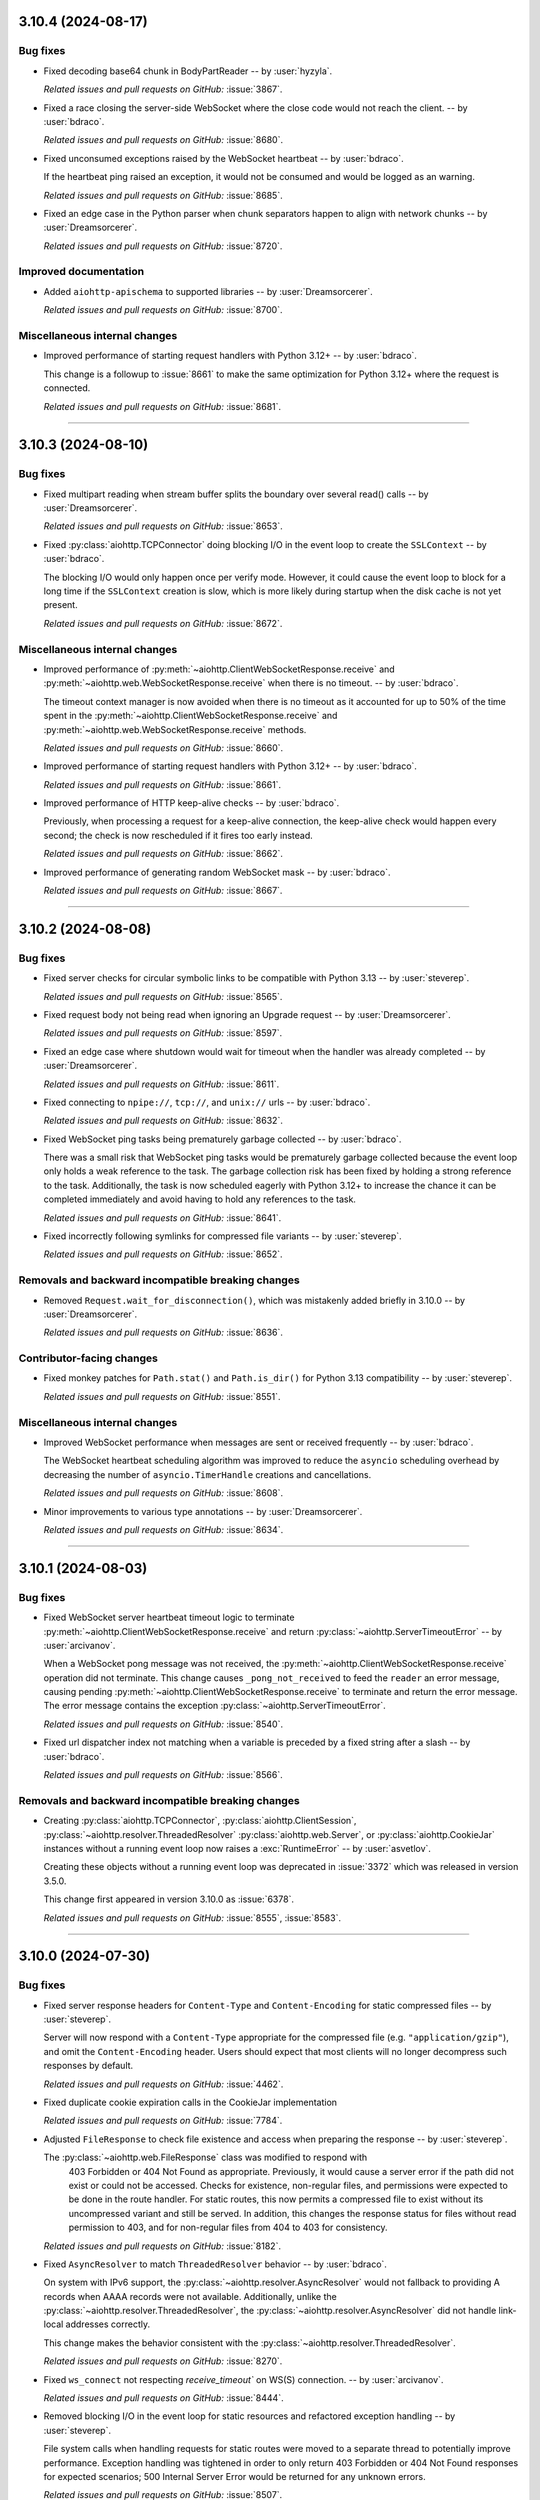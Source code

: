 ..
    You should *NOT* be adding new change log entries to this file, this
    file is managed by towncrier. You *may* edit previous change logs to
    fix problems like typo corrections or such.
    To add a new change log entry, please see
    https://pip.pypa.io/en/latest/development/#adding-a-news-entry
    we named the news folder "changes".

    WARNING: Don't drop the next directive!

.. towncrier release notes start

3.10.4 (2024-08-17)
===================

Bug fixes
---------

- Fixed decoding base64 chunk in BodyPartReader -- by :user:`hyzyla`.


  *Related issues and pull requests on GitHub:*
  :issue:`3867`.



- Fixed a race closing the server-side WebSocket where the close code would not reach the client. -- by :user:`bdraco`.


  *Related issues and pull requests on GitHub:*
  :issue:`8680`.



- Fixed unconsumed exceptions raised by the WebSocket heartbeat -- by :user:`bdraco`.

  If the heartbeat ping raised an exception, it would not be consumed and would be logged as an warning.


  *Related issues and pull requests on GitHub:*
  :issue:`8685`.



- Fixed an edge case in the Python parser when chunk separators happen to align with network chunks -- by :user:`Dreamsorcerer`.


  *Related issues and pull requests on GitHub:*
  :issue:`8720`.




Improved documentation
----------------------

- Added ``aiohttp-apischema`` to supported libraries -- by :user:`Dreamsorcerer`.


  *Related issues and pull requests on GitHub:*
  :issue:`8700`.




Miscellaneous internal changes
------------------------------

- Improved performance of starting request handlers with Python 3.12+ -- by :user:`bdraco`.

  This change is a followup to :issue:`8661` to make the same optimization for Python 3.12+ where the request is connected.


  *Related issues and pull requests on GitHub:*
  :issue:`8681`.




----


3.10.3 (2024-08-10)
========================

Bug fixes
---------

- Fixed multipart reading when stream buffer splits the boundary over several read() calls -- by :user:`Dreamsorcerer`.


  *Related issues and pull requests on GitHub:*
  :issue:`8653`.



- Fixed :py:class:`aiohttp.TCPConnector` doing blocking I/O in the event loop to create the ``SSLContext`` -- by :user:`bdraco`.

  The blocking I/O would only happen once per verify mode. However, it could cause the event loop to block for a long time if the ``SSLContext`` creation is slow, which is more likely during startup when the disk cache is not yet present.


  *Related issues and pull requests on GitHub:*
  :issue:`8672`.




Miscellaneous internal changes
------------------------------

- Improved performance of :py:meth:`~aiohttp.ClientWebSocketResponse.receive` and :py:meth:`~aiohttp.web.WebSocketResponse.receive` when there is no timeout. -- by :user:`bdraco`.

  The timeout context manager is now avoided when there is no timeout as it accounted for up to 50% of the time spent in the :py:meth:`~aiohttp.ClientWebSocketResponse.receive` and :py:meth:`~aiohttp.web.WebSocketResponse.receive` methods.


  *Related issues and pull requests on GitHub:*
  :issue:`8660`.



- Improved performance of starting request handlers with Python 3.12+ -- by :user:`bdraco`.


  *Related issues and pull requests on GitHub:*
  :issue:`8661`.



- Improved performance of HTTP keep-alive checks -- by :user:`bdraco`.

  Previously, when processing a request for a keep-alive connection, the keep-alive check would happen every second; the check is now rescheduled if it fires too early instead.


  *Related issues and pull requests on GitHub:*
  :issue:`8662`.



- Improved performance of generating random WebSocket mask -- by :user:`bdraco`.


  *Related issues and pull requests on GitHub:*
  :issue:`8667`.




----


3.10.2 (2024-08-08)
===================

Bug fixes
---------

- Fixed server checks for circular symbolic links to be compatible with Python 3.13 -- by :user:`steverep`.


  *Related issues and pull requests on GitHub:*
  :issue:`8565`.



- Fixed request body not being read when ignoring an Upgrade request -- by :user:`Dreamsorcerer`.


  *Related issues and pull requests on GitHub:*
  :issue:`8597`.



- Fixed an edge case where shutdown would wait for timeout when the handler was already completed -- by :user:`Dreamsorcerer`.


  *Related issues and pull requests on GitHub:*
  :issue:`8611`.



- Fixed connecting to ``npipe://``, ``tcp://``, and ``unix://`` urls -- by :user:`bdraco`.


  *Related issues and pull requests on GitHub:*
  :issue:`8632`.



- Fixed WebSocket ping tasks being prematurely garbage collected -- by :user:`bdraco`.

  There was a small risk that WebSocket ping tasks would be prematurely garbage collected because the event loop only holds a weak reference to the task. The garbage collection risk has been fixed by holding a strong reference to the task. Additionally, the task is now scheduled eagerly with Python 3.12+ to increase the chance it can be completed immediately and avoid having to hold any references to the task.


  *Related issues and pull requests on GitHub:*
  :issue:`8641`.



- Fixed incorrectly following symlinks for compressed file variants -- by :user:`steverep`.


  *Related issues and pull requests on GitHub:*
  :issue:`8652`.




Removals and backward incompatible breaking changes
---------------------------------------------------

- Removed ``Request.wait_for_disconnection()``, which was mistakenly added briefly in 3.10.0 -- by :user:`Dreamsorcerer`.


  *Related issues and pull requests on GitHub:*
  :issue:`8636`.




Contributor-facing changes
--------------------------

- Fixed monkey patches for ``Path.stat()`` and ``Path.is_dir()`` for Python 3.13 compatibility -- by :user:`steverep`.


  *Related issues and pull requests on GitHub:*
  :issue:`8551`.




Miscellaneous internal changes
------------------------------

- Improved WebSocket performance when messages are sent or received frequently -- by :user:`bdraco`.

  The WebSocket heartbeat scheduling algorithm was improved to reduce the ``asyncio`` scheduling overhead by decreasing the number of ``asyncio.TimerHandle`` creations and cancellations.


  *Related issues and pull requests on GitHub:*
  :issue:`8608`.



- Minor improvements to various type annotations -- by :user:`Dreamsorcerer`.


  *Related issues and pull requests on GitHub:*
  :issue:`8634`.




----


3.10.1 (2024-08-03)
========================

Bug fixes
---------

- Fixed WebSocket server heartbeat timeout logic to terminate :py:meth:`~aiohttp.ClientWebSocketResponse.receive` and return :py:class:`~aiohttp.ServerTimeoutError` -- by :user:`arcivanov`.

  When a WebSocket pong message was not received, the :py:meth:`~aiohttp.ClientWebSocketResponse.receive` operation did not terminate. This change causes ``_pong_not_received`` to feed the ``reader`` an error message, causing pending :py:meth:`~aiohttp.ClientWebSocketResponse.receive` to terminate and return the error message. The error message contains the exception :py:class:`~aiohttp.ServerTimeoutError`.


  *Related issues and pull requests on GitHub:*
  :issue:`8540`.



- Fixed url dispatcher index not matching when a variable is preceded by a fixed string after a slash -- by :user:`bdraco`.


  *Related issues and pull requests on GitHub:*
  :issue:`8566`.




Removals and backward incompatible breaking changes
---------------------------------------------------

- Creating :py:class:`aiohttp.TCPConnector`, :py:class:`aiohttp.ClientSession`, :py:class:`~aiohttp.resolver.ThreadedResolver` :py:class:`aiohttp.web.Server`, or :py:class:`aiohttp.CookieJar` instances without a running event loop now raises a :exc:`RuntimeError` -- by :user:`asvetlov`.

  Creating these objects without a running event loop was deprecated in :issue:`3372` which was released in version 3.5.0.

  This change first appeared in version 3.10.0 as :issue:`6378`.


  *Related issues and pull requests on GitHub:*
  :issue:`8555`, :issue:`8583`.




----


3.10.0 (2024-07-30)
========================

Bug fixes
---------

- Fixed server response headers for ``Content-Type`` and ``Content-Encoding`` for
  static compressed files -- by :user:`steverep`.

  Server will now respond with a ``Content-Type`` appropriate for the compressed
  file (e.g. ``"application/gzip"``), and omit the ``Content-Encoding`` header.
  Users should expect that most clients will no longer decompress such responses
  by default.


  *Related issues and pull requests on GitHub:*
  :issue:`4462`.



- Fixed duplicate cookie expiration calls in the CookieJar implementation


  *Related issues and pull requests on GitHub:*
  :issue:`7784`.



- Adjusted ``FileResponse`` to check file existence and access when preparing the response -- by :user:`steverep`.

  The :py:class:`~aiohttp.web.FileResponse` class was modified to respond with
   403 Forbidden or 404 Not Found as appropriate.  Previously, it would cause a
   server error if the path did not exist or could not be accessed.  Checks for
   existence, non-regular files, and permissions were expected to be done in the
   route handler.  For static routes, this now permits a compressed file to exist
   without its uncompressed variant and still be served.  In addition, this
   changes the response status for files without read permission to 403, and for
   non-regular files from 404 to 403 for consistency.


  *Related issues and pull requests on GitHub:*
  :issue:`8182`.



- Fixed ``AsyncResolver`` to match ``ThreadedResolver`` behavior
  -- by :user:`bdraco`.

  On system with IPv6 support, the :py:class:`~aiohttp.resolver.AsyncResolver` would not fallback
  to providing A records when AAAA records were not available.
  Additionally, unlike the :py:class:`~aiohttp.resolver.ThreadedResolver`, the :py:class:`~aiohttp.resolver.AsyncResolver`
  did not handle link-local addresses correctly.

  This change makes the behavior consistent with the :py:class:`~aiohttp.resolver.ThreadedResolver`.


  *Related issues and pull requests on GitHub:*
  :issue:`8270`.



- Fixed ``ws_connect`` not respecting `receive_timeout`` on WS(S) connection.
  -- by :user:`arcivanov`.


  *Related issues and pull requests on GitHub:*
  :issue:`8444`.



- Removed blocking I/O in the event loop for static resources and refactored
  exception handling -- by :user:`steverep`.

  File system calls when handling requests for static routes were moved to a
  separate thread to potentially improve performance. Exception handling
  was tightened in order to only return 403 Forbidden or 404 Not Found responses
  for expected scenarios; 500 Internal Server Error would be returned for any
  unknown errors.


  *Related issues and pull requests on GitHub:*
  :issue:`8507`.




Features
--------

- Added a Request.wait_for_disconnection() method, as means of allowing request handlers to be notified of premature client disconnections.


  *Related issues and pull requests on GitHub:*
  :issue:`2492`.



- Added 5 new exceptions: :py:exc:`~aiohttp.InvalidUrlClientError`, :py:exc:`~aiohttp.RedirectClientError`,
  :py:exc:`~aiohttp.NonHttpUrlClientError`, :py:exc:`~aiohttp.InvalidUrlRedirectClientError`,
  :py:exc:`~aiohttp.NonHttpUrlRedirectClientError`

  :py:exc:`~aiohttp.InvalidUrlRedirectClientError`, :py:exc:`~aiohttp.NonHttpUrlRedirectClientError`
  are raised instead of :py:exc:`ValueError` or :py:exc:`~aiohttp.InvalidURL` when the redirect URL is invalid. Classes
  :py:exc:`~aiohttp.InvalidUrlClientError`, :py:exc:`~aiohttp.RedirectClientError`,
  :py:exc:`~aiohttp.NonHttpUrlClientError` are base for them.

  The :py:exc:`~aiohttp.InvalidURL` now exposes a ``description`` property with the text explanation of the error details.

  -- by :user:`setla`, :user:`AraHaan`, and :user:`bdraco`


  *Related issues and pull requests on GitHub:*
  :issue:`2507`, :issue:`3315`, :issue:`6722`, :issue:`8481`, :issue:`8482`.



- Added a feature to retry closed connections automatically for idempotent methods. -- by :user:`Dreamsorcerer`


  *Related issues and pull requests on GitHub:*
  :issue:`7297`.



- Implemented filter_cookies() with domain-matching and path-matching on the keys, instead of testing every single cookie.
  This may break existing cookies that have been saved with `CookieJar.save()`. Cookies can be migrated with this script::

      import pickle
      with file_path.open("rb") as f:
          cookies = pickle.load(f)

      morsels = [(name, m) for c in cookies.values() for name, m in c.items()]
      cookies.clear()
      for name, m in morsels:
          cookies[(m["domain"], m["path"].rstrip("/"))][name] = m

      with file_path.open("wb") as f:
          pickle.dump(cookies, f, pickle.HIGHEST_PROTOCOL)


  *Related issues and pull requests on GitHub:*
  :issue:`7583`, :issue:`8535`.



- Separated connection and socket timeout errors, from ServerTimeoutError.


  *Related issues and pull requests on GitHub:*
  :issue:`7801`.



- Implemented happy eyeballs


  *Related issues and pull requests on GitHub:*
  :issue:`7954`.



- Added server capability to check for static files with Brotli compression via a ``.br`` extension -- by :user:`steverep`.


  *Related issues and pull requests on GitHub:*
  :issue:`8062`.




Removals and backward incompatible breaking changes
---------------------------------------------------

- The shutdown logic in 3.9 waited on all tasks, which caused issues with some libraries.
  In 3.10 we've changed this logic to only wait on request handlers. This means that it's
  important for developers to correctly handle the lifecycle of background tasks using a
  library such as ``aiojobs``. If an application is using ``handler_cancellation=True`` then
  it is also a good idea to ensure that any :func:`asyncio.shield` calls are replaced with
  :func:`aiojobs.aiohttp.shield`.

  Please read the updated documentation on these points: \
  https://docs.aiohttp.org/en/stable/web_advanced.html#graceful-shutdown \
  https://docs.aiohttp.org/en/stable/web_advanced.html#web-handler-cancellation

  -- by :user:`Dreamsorcerer`


  *Related issues and pull requests on GitHub:*
  :issue:`8495`.




Improved documentation
----------------------

- Added documentation for ``aiohttp.web.FileResponse``.


  *Related issues and pull requests on GitHub:*
  :issue:`3958`.



- Improved the docs for the `ssl` params.


  *Related issues and pull requests on GitHub:*
  :issue:`8403`.




Contributor-facing changes
--------------------------

- Enabled HTTP parser tests originally intended for 3.9.2 release -- by :user:`pajod`.


  *Related issues and pull requests on GitHub:*
  :issue:`8088`.




Miscellaneous internal changes
------------------------------

- Improved URL handler resolution time by indexing resources in the UrlDispatcher.
  For applications with a large number of handlers, this should increase performance significantly.
  -- by :user:`bdraco`


  *Related issues and pull requests on GitHub:*
  :issue:`7829`.



- Added `nacl_middleware <https://github.com/CosmicDNA/nacl_middleware>`_ to the list of middlewares in the third party section of the documentation.


  *Related issues and pull requests on GitHub:*
  :issue:`8346`.



- Minor improvements to static typing -- by :user:`Dreamsorcerer`.


  *Related issues and pull requests on GitHub:*
  :issue:`8364`.



- Added a 3.11-specific overloads to ``ClientSession``  -- by :user:`max-muoto`.


  *Related issues and pull requests on GitHub:*
  :issue:`8463`.



- Simplified path checks for ``UrlDispatcher.add_static()`` method -- by :user:`steverep`.


  *Related issues and pull requests on GitHub:*
  :issue:`8491`.



- Avoided creating a future on every websocket receive -- by :user:`bdraco`.


  *Related issues and pull requests on GitHub:*
  :issue:`8498`.



- Updated identity checks for all ``WSMsgType`` type compares -- by :user:`bdraco`.


  *Related issues and pull requests on GitHub:*
  :issue:`8501`.



- When using Python 3.12 or later, the writer is no longer scheduled on the event loop if it can finish synchronously. Avoiding event loop scheduling reduces latency and improves performance. -- by :user:`bdraco`.


  *Related issues and pull requests on GitHub:*
  :issue:`8510`.



- Restored :py:class:`~aiohttp.resolver.AsyncResolver` to be the default resolver. -- by :user:`bdraco`.

  :py:class:`~aiohttp.resolver.AsyncResolver` was disabled by default because
  of IPv6 compatibility issues. These issues have been resolved and
  :py:class:`~aiohttp.resolver.AsyncResolver` is again now the default resolver.


  *Related issues and pull requests on GitHub:*
  :issue:`8522`.




----


3.9.5 (2024-04-16)
==================

Bug fixes
---------

- Fixed "Unclosed client session" when initialization of
  :py:class:`~aiohttp.ClientSession` fails -- by :user:`NewGlad`.


  *Related issues and pull requests on GitHub:*
  :issue:`8253`.



- Fixed regression (from :pr:`8280`) with adding ``Content-Disposition`` to the ``form-data``
  part after appending to writer -- by :user:`Dreamsorcerer`/:user:`Olegt0rr`.


  *Related issues and pull requests on GitHub:*
  :issue:`8332`.



- Added default ``Content-Disposition`` in ``multipart/form-data`` responses to avoid broken
  form-data responses -- by :user:`Dreamsorcerer`.


  *Related issues and pull requests on GitHub:*
  :issue:`8335`.




----


3.9.4 (2024-04-11)
==================

Bug fixes
---------

- The asynchronous internals now set the underlying causes
  when assigning exceptions to the future objects
  -- by :user:`webknjaz`.


  *Related issues and pull requests on GitHub:*
  :issue:`8089`.



- Treated values of ``Accept-Encoding`` header as case-insensitive when checking
  for gzip files -- by :user:`steverep`.


  *Related issues and pull requests on GitHub:*
  :issue:`8104`.



- Improved the DNS resolution performance on cache hit -- by :user:`bdraco`.

  This is achieved by avoiding an :mod:`asyncio` task creation in this case.


  *Related issues and pull requests on GitHub:*
  :issue:`8163`.


- Changed the type annotations to allow ``dict`` on :meth:`aiohttp.MultipartWriter.append`,
  :meth:`aiohttp.MultipartWriter.append_json` and
  :meth:`aiohttp.MultipartWriter.append_form` -- by :user:`cakemanny`


  *Related issues and pull requests on GitHub:*
  :issue:`7741`.



- Ensure websocket transport is closed when client does not close it
  -- by :user:`bdraco`.

  The transport could remain open if the client did not close it. This
  change ensures the transport is closed when the client does not close
  it.


  *Related issues and pull requests on GitHub:*
  :issue:`8200`.



- Leave websocket transport open if receive times out or is cancelled
  -- by :user:`bdraco`.

  This restores the behavior prior to the change in #7978.


  *Related issues and pull requests on GitHub:*
  :issue:`8251`.



- Fixed content not being read when an upgrade request was not supported with the pure Python implementation.
  -- by :user:`bdraco`.


  *Related issues and pull requests on GitHub:*
  :issue:`8252`.



- Fixed a race condition with incoming connections during server shutdown -- by :user:`Dreamsorcerer`.


  *Related issues and pull requests on GitHub:*
  :issue:`8271`.



- Fixed ``multipart/form-data`` compliance with :rfc:`7578` -- by :user:`Dreamsorcerer`.


  *Related issues and pull requests on GitHub:*
  :issue:`8280`.



- Fixed blocking I/O in the event loop while processing files in a POST request
  -- by :user:`bdraco`.


  *Related issues and pull requests on GitHub:*
  :issue:`8283`.



- Escaped filenames in static view -- by :user:`bdraco`.


  *Related issues and pull requests on GitHub:*
  :issue:`8317`.



- Fixed the pure python parser to mark a connection as closing when a
  response has no length -- by :user:`Dreamsorcerer`.


  *Related issues and pull requests on GitHub:*
  :issue:`8320`.




Features
--------

- Upgraded *llhttp* to 9.2.1, and started rejecting obsolete line folding
  in Python parser to match -- by :user:`Dreamsorcerer`.


  *Related issues and pull requests on GitHub:*
  :issue:`8146`, :issue:`8292`.




Deprecations (removal in next major release)
--------------------------------------------

- Deprecated ``content_transfer_encoding`` parameter in :py:meth:`FormData.add_field()
  <aiohttp.FormData.add_field>` -- by :user:`Dreamsorcerer`.


  *Related issues and pull requests on GitHub:*
  :issue:`8280`.




Improved documentation
----------------------

- Added a note about canceling tasks to avoid delaying server shutdown -- by :user:`Dreamsorcerer`.


  *Related issues and pull requests on GitHub:*
  :issue:`8267`.




Contributor-facing changes
--------------------------

- The pull request template is now asking the contributors to
  answer a question about the long-term maintenance challenges
  they envision as a result of merging their patches
  -- by :user:`webknjaz`.


  *Related issues and pull requests on GitHub:*
  :issue:`8099`.



- Updated CI and documentation to use NPM clean install and upgrade
  node to version 18 -- by :user:`steverep`.


  *Related issues and pull requests on GitHub:*
  :issue:`8116`.



- A pytest fixture ``hello_txt`` was introduced to aid
  static file serving tests in
  :file:`test_web_sendfile_functional.py`. It dynamically
  provisions ``hello.txt`` file variants shared across the
  tests in the module.

  -- by :user:`steverep`


  *Related issues and pull requests on GitHub:*
  :issue:`8136`.




Packaging updates and notes for downstreams
-------------------------------------------

- Added an ``internal`` pytest marker for tests which should be skipped
  by packagers (use ``-m 'not internal'`` to disable them) -- by :user:`Dreamsorcerer`.


  *Related issues and pull requests on GitHub:*
  :issue:`8299`.




----


3.9.3 (2024-01-29)
==================

Bug fixes
---------

- Fixed backwards compatibility breakage (in 3.9.2) of ``ssl`` parameter when set outside
  of ``ClientSession`` (e.g. directly in ``TCPConnector``) -- by :user:`Dreamsorcerer`.


  *Related issues and pull requests on GitHub:*
  :issue:`8097`, :issue:`8098`.




Miscellaneous internal changes
------------------------------

- Improved test suite handling of paths and temp files to consistently use pathlib and pytest fixtures.


  *Related issues and pull requests on GitHub:*
  :issue:`3957`.




----


3.9.2 (2024-01-28)
==================

Bug fixes
---------

- Fixed server-side websocket connection leak.


  *Related issues and pull requests on GitHub:*
  :issue:`7978`.



- Fixed ``web.FileResponse`` doing blocking I/O in the event loop.


  *Related issues and pull requests on GitHub:*
  :issue:`8012`.



- Fixed double compress when compression enabled and compressed file exists in server file responses.


  *Related issues and pull requests on GitHub:*
  :issue:`8014`.



- Added runtime type check for ``ClientSession`` ``timeout`` parameter.


  *Related issues and pull requests on GitHub:*
  :issue:`8021`.



- Fixed an unhandled exception in the Python HTTP parser on header lines starting with a colon -- by :user:`pajod`.

  Invalid request lines with anything but a dot between the HTTP major and minor version are now rejected.
  Invalid header field names containing question mark or slash are now rejected.
  Such requests are incompatible with :rfc:`9110#section-5.6.2` and are not known to be of any legitimate use.


  *Related issues and pull requests on GitHub:*
  :issue:`8074`.



- Improved validation of paths for static resources requests to the server -- by :user:`bdraco`.


  *Related issues and pull requests on GitHub:*
  :issue:`8079`.




Features
--------

- Added support for passing :py:data:`True` to ``ssl`` parameter in ``ClientSession`` while
  deprecating :py:data:`None` -- by :user:`xiangyan99`.


  *Related issues and pull requests on GitHub:*
  :issue:`7698`.



Breaking changes
----------------

- Fixed an unhandled exception in the Python HTTP parser on header lines starting with a colon -- by :user:`pajod`.

  Invalid request lines with anything but a dot between the HTTP major and minor version are now rejected.
  Invalid header field names containing question mark or slash are now rejected.
  Such requests are incompatible with :rfc:`9110#section-5.6.2` and are not known to be of any legitimate use.


  *Related issues and pull requests on GitHub:*
  :issue:`8074`.




Improved documentation
----------------------

- Fixed examples of ``fallback_charset_resolver`` function in the :doc:`client_advanced` document. -- by :user:`henry0312`.


  *Related issues and pull requests on GitHub:*
  :issue:`7995`.



- The Sphinx setup was updated to avoid showing the empty
  changelog draft section in the tagged release documentation
  builds on Read The Docs -- by :user:`webknjaz`.


  *Related issues and pull requests on GitHub:*
  :issue:`8067`.




Packaging updates and notes for downstreams
-------------------------------------------

- The changelog categorization was made clearer. The
  contributors can now mark their fragment files more
  accurately -- by :user:`webknjaz`.

  The new category tags are:

      * ``bugfix``

      * ``feature``

      * ``deprecation``

      * ``breaking`` (previously, ``removal``)

      * ``doc``

      * ``packaging``

      * ``contrib``

      * ``misc``


  *Related issues and pull requests on GitHub:*
  :issue:`8066`.




Contributor-facing changes
--------------------------

- Updated :ref:`contributing/Tests coverage <aiohttp-contributing>` section to show how we use ``codecov`` -- by :user:`Dreamsorcerer`.


  *Related issues and pull requests on GitHub:*
  :issue:`7916`.



- The changelog categorization was made clearer. The
  contributors can now mark their fragment files more
  accurately -- by :user:`webknjaz`.

  The new category tags are:

      * ``bugfix``

      * ``feature``

      * ``deprecation``

      * ``breaking`` (previously, ``removal``)

      * ``doc``

      * ``packaging``

      * ``contrib``

      * ``misc``


  *Related issues and pull requests on GitHub:*
  :issue:`8066`.




Miscellaneous internal changes
------------------------------

- Replaced all ``tmpdir`` fixtures with ``tmp_path`` in test suite.


  *Related issues and pull requests on GitHub:*
  :issue:`3551`.




----


3.9.1 (2023-11-26)
==================

Bugfixes
--------

- Fixed importing aiohttp under PyPy on Windows.

  `#7848 <https://github.com/aio-libs/aiohttp/issues/7848>`_

- Fixed async concurrency safety in websocket compressor.

  `#7865 <https://github.com/aio-libs/aiohttp/issues/7865>`_

- Fixed ``ClientResponse.close()`` releasing the connection instead of closing.

  `#7869 <https://github.com/aio-libs/aiohttp/issues/7869>`_

- Fixed a regression where connection may get closed during upgrade. -- by :user:`Dreamsorcerer`

  `#7879 <https://github.com/aio-libs/aiohttp/issues/7879>`_

- Fixed messages being reported as upgraded without an Upgrade header in Python parser. -- by :user:`Dreamsorcerer`

  `#7895 <https://github.com/aio-libs/aiohttp/issues/7895>`_



----


3.9.0 (2023-11-18)
==================

Features
--------

- Introduced ``AppKey`` for static typing support of ``Application`` storage.
  See https://docs.aiohttp.org/en/stable/web_advanced.html#application-s-config

  `#5864 <https://github.com/aio-libs/aiohttp/issues/5864>`_

- Added a graceful shutdown period which allows pending tasks to complete before the application's cleanup is called.
  The period can be adjusted with the ``shutdown_timeout`` parameter. -- by :user:`Dreamsorcerer`.
  See https://docs.aiohttp.org/en/latest/web_advanced.html#graceful-shutdown

  `#7188 <https://github.com/aio-libs/aiohttp/issues/7188>`_

- Added `handler_cancellation <https://docs.aiohttp.org/en/stable/web_advanced.html#web-handler-cancellation>`_ parameter to cancel web handler on client disconnection. -- by :user:`mosquito`
  This (optionally) reintroduces a feature removed in a previous release.
  Recommended for those looking for an extra level of protection against denial-of-service attacks.

  `#7056 <https://github.com/aio-libs/aiohttp/issues/7056>`_

- Added support for setting response header parameters ``max_line_size`` and ``max_field_size``.

  `#2304 <https://github.com/aio-libs/aiohttp/issues/2304>`_

- Added ``auto_decompress`` parameter to ``ClientSession.request`` to override ``ClientSession._auto_decompress``. -- by :user:`Daste745`

  `#3751 <https://github.com/aio-libs/aiohttp/issues/3751>`_

- Changed ``raise_for_status`` to allow a coroutine.

  `#3892 <https://github.com/aio-libs/aiohttp/issues/3892>`_

- Added client brotli compression support (optional with runtime check).

  `#5219 <https://github.com/aio-libs/aiohttp/issues/5219>`_

- Added ``client_max_size`` to ``BaseRequest.clone()`` to allow overriding the request body size. -- :user:`anesabml`.

  `#5704 <https://github.com/aio-libs/aiohttp/issues/5704>`_

- Added a middleware type alias ``aiohttp.typedefs.Middleware``.

  `#5898 <https://github.com/aio-libs/aiohttp/issues/5898>`_

- Exported ``HTTPMove`` which can be used to catch any redirection request
  that has a location -- :user:`dreamsorcerer`.

  `#6594 <https://github.com/aio-libs/aiohttp/issues/6594>`_

- Changed the ``path`` parameter in ``web.run_app()`` to accept a ``pathlib.Path`` object.

  `#6839 <https://github.com/aio-libs/aiohttp/issues/6839>`_

- Performance: Skipped filtering ``CookieJar`` when the jar is empty or all cookies have expired.

  `#7819 <https://github.com/aio-libs/aiohttp/issues/7819>`_

- Performance: Only check origin if insecure scheme and there are origins to treat as secure, in ``CookieJar.filter_cookies()``.

  `#7821 <https://github.com/aio-libs/aiohttp/issues/7821>`_

- Performance: Used timestamp instead of ``datetime`` to achieve faster cookie expiration in ``CookieJar``.

  `#7824 <https://github.com/aio-libs/aiohttp/issues/7824>`_

- Added support for passing a custom server name parameter to HTTPS connection.

  `#7114 <https://github.com/aio-libs/aiohttp/issues/7114>`_

- Added support for using Basic Auth credentials from :file:`.netrc` file when making HTTP requests with the
  :py:class:`~aiohttp.ClientSession` ``trust_env`` argument is set to ``True``. -- by :user:`yuvipanda`.

  `#7131 <https://github.com/aio-libs/aiohttp/issues/7131>`_

- Turned access log into no-op when the logger is disabled.

  `#7240 <https://github.com/aio-libs/aiohttp/issues/7240>`_

- Added typing information to ``RawResponseMessage``. -- by :user:`Gobot1234`

  `#7365 <https://github.com/aio-libs/aiohttp/issues/7365>`_

- Removed ``async-timeout`` for Python 3.11+ (replaced with ``asyncio.timeout()`` on newer releases).

  `#7502 <https://github.com/aio-libs/aiohttp/issues/7502>`_

- Added support for ``brotlicffi`` as an alternative to ``brotli`` (fixing Brotli support on PyPy).

  `#7611 <https://github.com/aio-libs/aiohttp/issues/7611>`_

- Added ``WebSocketResponse.get_extra_info()`` to access a protocol transport's extra info.

  `#7078 <https://github.com/aio-libs/aiohttp/issues/7078>`_

- Allow ``link`` argument to be set to None/empty in HTTP 451 exception.

  `#7689 <https://github.com/aio-libs/aiohttp/issues/7689>`_



Bugfixes
--------

- Implemented stripping the trailing dots from fully-qualified domain names in ``Host`` headers and TLS context when acting as an HTTP client.
  This allows the client to connect to URLs with FQDN host name like ``https://example.com./``.
  -- by :user:`martin-sucha`.

  `#3636 <https://github.com/aio-libs/aiohttp/issues/3636>`_

- Fixed client timeout not working when incoming data is always available without waiting. -- by :user:`Dreamsorcerer`.

  `#5854 <https://github.com/aio-libs/aiohttp/issues/5854>`_

- Fixed ``readuntil`` to work with a delimiter of more than one character.

  `#6701 <https://github.com/aio-libs/aiohttp/issues/6701>`_

- Added ``__repr__`` to ``EmptyStreamReader`` to avoid ``AttributeError``.

  `#6916 <https://github.com/aio-libs/aiohttp/issues/6916>`_

- Fixed bug when using ``TCPConnector`` with ``ttl_dns_cache=0``.

  `#7014 <https://github.com/aio-libs/aiohttp/issues/7014>`_

- Fixed response returned from expect handler being thrown away. -- by :user:`Dreamsorcerer`

  `#7025 <https://github.com/aio-libs/aiohttp/issues/7025>`_

- Avoided raising ``UnicodeDecodeError`` in multipart and in HTTP headers parsing.

  `#7044 <https://github.com/aio-libs/aiohttp/issues/7044>`_

- Changed ``sock_read`` timeout to start after writing has finished, avoiding read timeouts caused by an unfinished write. -- by :user:`dtrifiro`

  `#7149 <https://github.com/aio-libs/aiohttp/issues/7149>`_

- Fixed missing query in tracing method URLs when using ``yarl`` 1.9+.

  `#7259 <https://github.com/aio-libs/aiohttp/issues/7259>`_

- Changed max 32-bit timestamp to an aware datetime object, for consistency with the non-32-bit one, and to avoid a ``DeprecationWarning`` on Python 3.12.

  `#7302 <https://github.com/aio-libs/aiohttp/issues/7302>`_

- Fixed ``EmptyStreamReader.iter_chunks()`` never ending. -- by :user:`mind1m`

  `#7616 <https://github.com/aio-libs/aiohttp/issues/7616>`_

- Fixed a rare ``RuntimeError: await wasn't used with future`` exception. -- by :user:`stalkerg`

  `#7785 <https://github.com/aio-libs/aiohttp/issues/7785>`_

- Fixed issue with insufficient HTTP method and version validation.

  `#7700 <https://github.com/aio-libs/aiohttp/issues/7700>`_

- Added check to validate that absolute URIs have schemes.

  `#7712 <https://github.com/aio-libs/aiohttp/issues/7712>`_

- Fixed unhandled exception when Python HTTP parser encounters unpaired Unicode surrogates.

  `#7715 <https://github.com/aio-libs/aiohttp/issues/7715>`_

- Updated parser to disallow invalid characters in header field names and stop accepting LF as a request line separator.

  `#7719 <https://github.com/aio-libs/aiohttp/issues/7719>`_

- Fixed Python HTTP parser not treating 204/304/1xx as an empty body.

  `#7755 <https://github.com/aio-libs/aiohttp/issues/7755>`_

- Ensure empty body response for 1xx/204/304 per RFC 9112 sec 6.3.

  `#7756 <https://github.com/aio-libs/aiohttp/issues/7756>`_

- Fixed an issue when a client request is closed before completing a chunked payload. -- by :user:`Dreamsorcerer`

  `#7764 <https://github.com/aio-libs/aiohttp/issues/7764>`_

- Edge Case Handling for ResponseParser for missing reason value.

  `#7776 <https://github.com/aio-libs/aiohttp/issues/7776>`_

- Fixed ``ClientWebSocketResponse.close_code`` being erroneously set to ``None`` when there are concurrent async tasks receiving data and closing the connection.

  `#7306 <https://github.com/aio-libs/aiohttp/issues/7306>`_

- Added HTTP method validation.

  `#6533 <https://github.com/aio-libs/aiohttp/issues/6533>`_

- Fixed arbitrary sequence types being allowed to inject values via version parameter. -- by :user:`Dreamsorcerer`

  `#7835 <https://github.com/aio-libs/aiohttp/issues/7835>`_

- Performance: Fixed increase in latency with small messages from websocket compression changes.

  `#7797 <https://github.com/aio-libs/aiohttp/issues/7797>`_



Improved Documentation
----------------------

- Fixed the `ClientResponse.release`'s type in the doc. Changed from `comethod` to `method`.

  `#5836 <https://github.com/aio-libs/aiohttp/issues/5836>`_

- Added information on behavior of base_url parameter in `ClientSession`.

  `#6647 <https://github.com/aio-libs/aiohttp/issues/6647>`_

- Fixed `ClientResponseError` docs.

  `#6700 <https://github.com/aio-libs/aiohttp/issues/6700>`_

- Updated Redis code examples to follow the latest API.

  `#6907 <https://github.com/aio-libs/aiohttp/issues/6907>`_

- Added a note about possibly needing to update headers when using ``on_response_prepare``. -- by :user:`Dreamsorcerer`

  `#7283 <https://github.com/aio-libs/aiohttp/issues/7283>`_

- Completed ``trust_env`` parameter description to honor ``wss_proxy``, ``ws_proxy`` or ``no_proxy`` env.

  `#7325 <https://github.com/aio-libs/aiohttp/issues/7325>`_

- Expanded SSL documentation with more examples (e.g. how to use certifi). -- by :user:`Dreamsorcerer`

  `#7334 <https://github.com/aio-libs/aiohttp/issues/7334>`_

- Fix, update, and improve client exceptions documentation.

  `#7733 <https://github.com/aio-libs/aiohttp/issues/7733>`_



Deprecations and Removals
-------------------------

- Added ``shutdown_timeout`` parameter to ``BaseRunner``, while
  deprecating ``shutdown_timeout`` parameter from ``BaseSite``. -- by :user:`Dreamsorcerer`

  `#7718 <https://github.com/aio-libs/aiohttp/issues/7718>`_

- Dropped Python 3.6 support.

  `#6378 <https://github.com/aio-libs/aiohttp/issues/6378>`_

- Dropped Python 3.7 support. -- by :user:`Dreamsorcerer`

  `#7336 <https://github.com/aio-libs/aiohttp/issues/7336>`_

- Removed support for abandoned ``tokio`` event loop. -- by :user:`Dreamsorcerer`

  `#7281 <https://github.com/aio-libs/aiohttp/issues/7281>`_



Misc
----

- Made ``print`` argument in ``run_app()`` optional.

  `#3690 <https://github.com/aio-libs/aiohttp/issues/3690>`_

- Improved performance of ``ceil_timeout`` in some cases.

  `#6316 <https://github.com/aio-libs/aiohttp/issues/6316>`_

- Changed importing Gunicorn to happen on-demand, decreasing import time by ~53%. -- :user:`Dreamsorcerer`

  `#6591 <https://github.com/aio-libs/aiohttp/issues/6591>`_

- Improved import time by replacing ``http.server`` with ``http.HTTPStatus``.

  `#6903 <https://github.com/aio-libs/aiohttp/issues/6903>`_

- Fixed annotation of ``ssl`` parameter to disallow ``True``. -- by :user:`Dreamsorcerer`.

  `#7335 <https://github.com/aio-libs/aiohttp/issues/7335>`_


----


3.8.6 (2023-10-07)
==================

Security bugfixes
-----------------

- Upgraded the vendored copy of llhttp_ to v9.1.3 -- by :user:`Dreamsorcerer`

  Thanks to :user:`kenballus` for reporting this, see
  https://github.com/aio-libs/aiohttp/security/advisories/GHSA-pjjw-qhg8-p2p9.

  .. _llhttp: https://llhttp.org

  `#7647 <https://github.com/aio-libs/aiohttp/issues/7647>`_

- Updated Python parser to comply with RFCs 9110/9112 -- by :user:`Dreamorcerer`

  Thanks to :user:`kenballus` for reporting this, see
  https://github.com/aio-libs/aiohttp/security/advisories/GHSA-gfw2-4jvh-wgfg.

  `#7663 <https://github.com/aio-libs/aiohttp/issues/7663>`_


Deprecation
-----------

- Added ``fallback_charset_resolver`` parameter in ``ClientSession`` to allow a user-supplied
  character set detection function.

  Character set detection will no longer be included in 3.9 as a default. If this feature is needed,
  please use `fallback_charset_resolver <https://docs.aiohttp.org/en/stable/client_advanced.html#character-set-detection>`_.

  `#7561 <https://github.com/aio-libs/aiohttp/issues/7561>`_


Features
--------

- Enabled lenient response parsing for more flexible parsing in the client
  (this should resolve some regressions when dealing with badly formatted HTTP responses). -- by :user:`Dreamsorcerer`

  `#7490 <https://github.com/aio-libs/aiohttp/issues/7490>`_



Bugfixes
--------

- Fixed ``PermissionError`` when ``.netrc`` is unreadable due to permissions.

  `#7237 <https://github.com/aio-libs/aiohttp/issues/7237>`_

- Fixed output of parsing errors pointing to a ``\n``. -- by :user:`Dreamsorcerer`

  `#7468 <https://github.com/aio-libs/aiohttp/issues/7468>`_

- Fixed ``GunicornWebWorker`` max_requests_jitter not working.

  `#7518 <https://github.com/aio-libs/aiohttp/issues/7518>`_

- Fixed sorting in ``filter_cookies`` to use cookie with longest path. -- by :user:`marq24`.

  `#7577 <https://github.com/aio-libs/aiohttp/issues/7577>`_

- Fixed display of ``BadStatusLine`` messages from llhttp_. -- by :user:`Dreamsorcerer`

  `#7651 <https://github.com/aio-libs/aiohttp/issues/7651>`_


----


3.8.5 (2023-07-19)
==================

Security bugfixes
-----------------

- Upgraded the vendored copy of llhttp_ to v8.1.1 -- by :user:`webknjaz`
  and :user:`Dreamsorcerer`.

  Thanks to :user:`sethmlarson` for reporting this and providing us with
  comprehensive reproducer, workarounds and fixing details! For more
  information, see
  https://github.com/aio-libs/aiohttp/security/advisories/GHSA-45c4-8wx5-qw6w.

  .. _llhttp: https://llhttp.org

  `#7346 <https://github.com/aio-libs/aiohttp/issues/7346>`_


Features
--------

- Added information to C parser exceptions to show which character caused the error. -- by :user:`Dreamsorcerer`

  `#7366 <https://github.com/aio-libs/aiohttp/issues/7366>`_


Bugfixes
--------

- Fixed a transport is :data:`None` error -- by :user:`Dreamsorcerer`.

  `#3355 <https://github.com/aio-libs/aiohttp/issues/3355>`_


----


3.8.4 (2023-02-12)
==================

Bugfixes
--------

- Fixed incorrectly overwriting cookies with the same name and domain, but different path.
  `#6638 <https://github.com/aio-libs/aiohttp/issues/6638>`_
- Fixed ``ConnectionResetError`` not being raised after client disconnection in SSL environments.
  `#7180 <https://github.com/aio-libs/aiohttp/issues/7180>`_


----


3.8.3 (2022-09-21)
==================

.. attention::

   This is the last :doc:`aiohttp <index>` release tested under
   Python 3.6. The 3.9 stream is dropping it from the CI and the
   distribution package metadata.

Bugfixes
--------

- Increased the upper boundary of the :doc:`multidict:index` dependency
  to allow for the version 6 -- by :user:`hugovk`.

  It used to be limited below version 7 in :doc:`aiohttp <index>` v3.8.1 but
  was lowered in v3.8.2 via :pr:`6550` and never brought back, causing
  problems with dependency pins when upgrading. :doc:`aiohttp <index>` v3.8.3
  fixes that by recovering the original boundary of ``< 7``.
  `#6950 <https://github.com/aio-libs/aiohttp/issues/6950>`_


----


3.8.2 (2022-09-20, subsequently yanked on 2022-09-21)
=====================================================

Bugfixes
--------

- Support registering OPTIONS HTTP method handlers via RouteTableDef.
  `#4663 <https://github.com/aio-libs/aiohttp/issues/4663>`_
- Started supporting ``authority-form`` and ``absolute-form`` URLs on the server-side.
  `#6227 <https://github.com/aio-libs/aiohttp/issues/6227>`_
- Fix Python 3.11 alpha incompatibilities by using Cython 0.29.25
  `#6396 <https://github.com/aio-libs/aiohttp/issues/6396>`_
- Remove a deprecated usage of pytest.warns(None)
  `#6663 <https://github.com/aio-libs/aiohttp/issues/6663>`_
- Fix regression where ``asyncio.CancelledError`` occurs on client disconnection.
  `#6719 <https://github.com/aio-libs/aiohttp/issues/6719>`_
- Export :py:class:`~aiohttp.web.PrefixedSubAppResource` under
  :py:mod:`aiohttp.web` -- by :user:`Dreamsorcerer`.

  This fixes a regression introduced by :pr:`3469`.
  `#6889 <https://github.com/aio-libs/aiohttp/issues/6889>`_
- Dropped the :class:`object` type possibility from
  the :py:attr:`aiohttp.ClientSession.timeout`
  property return type declaration.
  `#6917 <https://github.com/aio-libs/aiohttp/issues/6917>`_,
  `#6923 <https://github.com/aio-libs/aiohttp/issues/6923>`_


Improved Documentation
----------------------

- Added clarification on configuring the app object with settings such as a db connection.
  `#4137 <https://github.com/aio-libs/aiohttp/issues/4137>`_
- Edited the web.run_app declaration.
  `#6401 <https://github.com/aio-libs/aiohttp/issues/6401>`_
- Dropped the :class:`object` type possibility from
  the :py:attr:`aiohttp.ClientSession.timeout`
  property return type declaration.
  `#6917 <https://github.com/aio-libs/aiohttp/issues/6917>`_,
  `#6923 <https://github.com/aio-libs/aiohttp/issues/6923>`_


Deprecations and Removals
-------------------------

- Drop Python 3.5 support, aiohttp works on 3.6+ now.
  `#4046 <https://github.com/aio-libs/aiohttp/issues/4046>`_


Misc
----

- `#6369 <https://github.com/aio-libs/aiohttp/issues/6369>`_, `#6399 <https://github.com/aio-libs/aiohttp/issues/6399>`_, `#6550 <https://github.com/aio-libs/aiohttp/issues/6550>`_, `#6708 <https://github.com/aio-libs/aiohttp/issues/6708>`_, `#6757 <https://github.com/aio-libs/aiohttp/issues/6757>`_, `#6857 <https://github.com/aio-libs/aiohttp/issues/6857>`_, `#6872 <https://github.com/aio-libs/aiohttp/issues/6872>`_


----


3.8.1 (2021-11-14)
==================

Bugfixes
--------

- Fix the error in handling the return value of `getaddrinfo`.
  `getaddrinfo` will return an `(int, bytes)` tuple, if CPython could not handle the address family.
  It will cause a index out of range error in aiohttp. For example, if user compile CPython with
  `--disable-ipv6` option but his system enable the ipv6.
  `#5901 <https://github.com/aio-libs/aiohttp/issues/5901>`_
- Do not install "examples" as a top-level package.
  `#6189 <https://github.com/aio-libs/aiohttp/issues/6189>`_
- Restored ability to connect IPv6-only host.
  `#6195 <https://github.com/aio-libs/aiohttp/issues/6195>`_
- Remove ``Signal`` from ``__all__``, replace ``aiohttp.Signal`` with ``aiosignal.Signal`` in docs
  `#6201 <https://github.com/aio-libs/aiohttp/issues/6201>`_
- Made chunked encoding HTTP header check stricter.
  `#6305 <https://github.com/aio-libs/aiohttp/issues/6305>`_


Improved Documentation
----------------------

- update quick starter demo codes.
  `#6240 <https://github.com/aio-libs/aiohttp/issues/6240>`_
- Added an explanation of how tiny timeouts affect performance to the client reference document.
  `#6274 <https://github.com/aio-libs/aiohttp/issues/6274>`_
- Add flake8-docstrings to flake8 configuration, enable subset of checks.
  `#6276 <https://github.com/aio-libs/aiohttp/issues/6276>`_
- Added information on running complex applications with additional tasks/processes -- :user:`Dreamsorcerer`.
  `#6278 <https://github.com/aio-libs/aiohttp/issues/6278>`_


Misc
----

- `#6205 <https://github.com/aio-libs/aiohttp/issues/6205>`_


----


3.8.0 (2021-10-31)
==================

Features
--------

- Added a ``GunicornWebWorker`` feature for extending the aiohttp server configuration by allowing the 'wsgi' coroutine to return ``web.AppRunner`` object.
  `#2988 <https://github.com/aio-libs/aiohttp/issues/2988>`_
- Switch from ``http-parser`` to ``llhttp``
  `#3561 <https://github.com/aio-libs/aiohttp/issues/3561>`_
- Use Brotli instead of brotlipy
  `#3803 <https://github.com/aio-libs/aiohttp/issues/3803>`_
- Disable implicit switch-back to pure python mode. The build fails loudly if aiohttp
  cannot be compiled with C Accelerators.  Use AIOHTTP_NO_EXTENSIONS=1 to explicitly
  disable C Extensions complication and switch to Pure-Python mode.  Note that Pure-Python
  mode is significantly slower than compiled one.
  `#3828 <https://github.com/aio-libs/aiohttp/issues/3828>`_
- Make access log use local time with timezone
  `#3853 <https://github.com/aio-libs/aiohttp/issues/3853>`_
- Implemented ``readuntil`` in ``StreamResponse``
  `#4054 <https://github.com/aio-libs/aiohttp/issues/4054>`_
- FileResponse now supports ETag.
  `#4594 <https://github.com/aio-libs/aiohttp/issues/4594>`_
- Add a request handler type alias ``aiohttp.typedefs.Handler``.
  `#4686 <https://github.com/aio-libs/aiohttp/issues/4686>`_
- ``AioHTTPTestCase`` is more async friendly now.

  For people who use unittest and are used to use :py:exc:`~unittest.TestCase`
  it will be easier to write new test cases like the sync version of the :py:exc:`~unittest.TestCase` class,
  without using the decorator `@unittest_run_loop`, just `async def test_*`.
  The only difference is that for the people using python3.7 and below a new dependency is needed, it is ``asynctestcase``.
  `#4700 <https://github.com/aio-libs/aiohttp/issues/4700>`_
- Add validation of HTTP header keys and values to prevent header injection.
  `#4818 <https://github.com/aio-libs/aiohttp/issues/4818>`_
- Add predicate to ``AbstractCookieJar.clear``.
  Add ``AbstractCookieJar.clear_domain`` to clean all domain and subdomains cookies only.
  `#4942 <https://github.com/aio-libs/aiohttp/issues/4942>`_
- Add keepalive_timeout parameter to web.run_app.
  `#5094 <https://github.com/aio-libs/aiohttp/issues/5094>`_
- Tracing for client sent headers
  `#5105 <https://github.com/aio-libs/aiohttp/issues/5105>`_
- Make type hints for http parser stricter
  `#5267 <https://github.com/aio-libs/aiohttp/issues/5267>`_
- Add final declarations for constants.
  `#5275 <https://github.com/aio-libs/aiohttp/issues/5275>`_
- Switch to external frozenlist and aiosignal libraries.
  `#5293 <https://github.com/aio-libs/aiohttp/issues/5293>`_
- Don't send secure cookies by insecure transports.

  By default, the transport is secure if https or wss scheme is used.
  Use `CookieJar(treat_as_secure_origin="http://127.0.0.1")` to override the default security checker.
  `#5571 <https://github.com/aio-libs/aiohttp/issues/5571>`_
- Always create a new event loop in ``aiohttp.web.run_app()``.
  This adds better compatibility with ``asyncio.run()`` or if trying to run multiple apps in sequence.
  `#5572 <https://github.com/aio-libs/aiohttp/issues/5572>`_
- Add ``aiohttp.pytest_plugin.AiohttpClient`` for static typing of pytest plugin.
  `#5585 <https://github.com/aio-libs/aiohttp/issues/5585>`_
- Added a ``socket_factory`` argument to ``BaseTestServer``.
  `#5844 <https://github.com/aio-libs/aiohttp/issues/5844>`_
- Add compression strategy parameter to enable_compression method.
  `#5909 <https://github.com/aio-libs/aiohttp/issues/5909>`_
- Added support for Python 3.10 to Github Actions CI/CD workflows and fix the related deprecation warnings -- :user:`Hanaasagi`.
  `#5927 <https://github.com/aio-libs/aiohttp/issues/5927>`_
- Switched ``chardet`` to ``charset-normalizer`` for guessing the HTTP payload body encoding -- :user:`Ousret`.
  `#5930 <https://github.com/aio-libs/aiohttp/issues/5930>`_
- Added optional auto_decompress argument for HttpRequestParser
  `#5957 <https://github.com/aio-libs/aiohttp/issues/5957>`_
- Added support for HTTPS proxies to the extent CPython's
  :py:mod:`asyncio` supports it -- by :user:`bmbouter`,
  :user:`jborean93` and :user:`webknjaz`.
  `#5992 <https://github.com/aio-libs/aiohttp/issues/5992>`_
- Added ``base_url`` parameter to the initializer of :class:`~aiohttp.ClientSession`.
  `#6013 <https://github.com/aio-libs/aiohttp/issues/6013>`_
- Add Trove classifier and create binary wheels for 3.10. -- :user:`hugovk`.
  `#6079 <https://github.com/aio-libs/aiohttp/issues/6079>`_
- Started shipping platform-specific wheels with the ``musl`` tag targeting typical Alpine Linux runtimes — :user:`asvetlov`.
  `#6139 <https://github.com/aio-libs/aiohttp/issues/6139>`_
- Started shipping platform-specific arm64 wheels for Apple Silicon — :user:`asvetlov`.
  `#6139 <https://github.com/aio-libs/aiohttp/issues/6139>`_


Bugfixes
--------

- Modify _drain_helper() to handle concurrent `await resp.write(...)` or `ws.send_json(...)` calls without race-condition.
  `#2934 <https://github.com/aio-libs/aiohttp/issues/2934>`_
- Started using `MultiLoopChildWatcher` when it's available under POSIX while setting up the test I/O loop.
  `#3450 <https://github.com/aio-libs/aiohttp/issues/3450>`_
- Only encode content-disposition filename parameter using percent-encoding.
  Other parameters are encoded to quoted-string or RFC2231 extended parameter
  value.
  `#4012 <https://github.com/aio-libs/aiohttp/issues/4012>`_
- Fixed HTTP client requests to honor ``no_proxy`` environment variables.
  `#4431 <https://github.com/aio-libs/aiohttp/issues/4431>`_
- Fix supporting WebSockets proxies configured via environment variables.
  `#4648 <https://github.com/aio-libs/aiohttp/issues/4648>`_
- Change return type on URLDispatcher to UrlMappingMatchInfo to improve type annotations.
  `#4748 <https://github.com/aio-libs/aiohttp/issues/4748>`_
- Ensure a cleanup context is cleaned up even when an exception occurs during startup.
  `#4799 <https://github.com/aio-libs/aiohttp/issues/4799>`_
- Added a new exception type for Unix socket client errors which provides a more useful error message.
  `#4984 <https://github.com/aio-libs/aiohttp/issues/4984>`_
- Remove Transfer-Encoding and Content-Type headers for 204 in StreamResponse
  `#5106 <https://github.com/aio-libs/aiohttp/issues/5106>`_
- Only depend on typing_extensions for Python <3.8
  `#5107 <https://github.com/aio-libs/aiohttp/issues/5107>`_
- Add ABNORMAL_CLOSURE and BAD_GATEWAY to WSCloseCode
  `#5192 <https://github.com/aio-libs/aiohttp/issues/5192>`_
- Fix cookies disappearing from HTTPExceptions.
  `#5233 <https://github.com/aio-libs/aiohttp/issues/5233>`_
- StaticResource prefixes no longer match URLs with a non-folder prefix. For example ``routes.static('/foo', '/foo')`` no longer matches the URL ``/foobar``. Previously, this would attempt to load the file ``/foo/ar``.
  `#5250 <https://github.com/aio-libs/aiohttp/issues/5250>`_
- Acquire the connection before running traces to prevent race condition.
  `#5259 <https://github.com/aio-libs/aiohttp/issues/5259>`_
- Add missing slots to ```_RequestContextManager`` and ``_WSRequestContextManager``
  `#5329 <https://github.com/aio-libs/aiohttp/issues/5329>`_
- Ensure sending a zero byte file does not throw an exception (round 2)
  `#5380 <https://github.com/aio-libs/aiohttp/issues/5380>`_
- Set "text/plain" when data is an empty string in client requests.
  `#5392 <https://github.com/aio-libs/aiohttp/issues/5392>`_
- Stop automatically releasing the ``ClientResponse`` object on calls to the ``ok`` property for the failed requests.
  `#5403 <https://github.com/aio-libs/aiohttp/issues/5403>`_
- Include query parameters from `params` keyword argument in tracing `URL`.
  `#5432 <https://github.com/aio-libs/aiohttp/issues/5432>`_
- Fix annotations
  `#5466 <https://github.com/aio-libs/aiohttp/issues/5466>`_
- Fixed the multipart POST requests processing to always release file
  descriptors for the ``tempfile.Temporaryfile``-created
  ``_io.BufferedRandom`` instances of files sent within multipart request
  bodies via HTTP POST requests -- by :user:`webknjaz`.
  `#5494 <https://github.com/aio-libs/aiohttp/issues/5494>`_
- Fix 0 being incorrectly treated as an immediate timeout.
  `#5527 <https://github.com/aio-libs/aiohttp/issues/5527>`_
- Fixes failing tests when an environment variable <scheme>_proxy is set.
  `#5554 <https://github.com/aio-libs/aiohttp/issues/5554>`_
- Replace deprecated app handler design in ``tests/autobahn/server.py`` with call to ``web.run_app``; replace deprecated ``aiohttp.ws_connect`` calls in ``tests/autobahn/client.py`` with ``aiohttp.ClienSession.ws_connect``.
  `#5606 <https://github.com/aio-libs/aiohttp/issues/5606>`_
- Fixed test for ``HTTPUnauthorized`` that access the ``text`` argument. This is not used in any part of the code, so it's removed now.
  `#5657 <https://github.com/aio-libs/aiohttp/issues/5657>`_
- Remove incorrect default from docs
  `#5727 <https://github.com/aio-libs/aiohttp/issues/5727>`_
- Remove external test dependency to http://httpbin.org
  `#5840 <https://github.com/aio-libs/aiohttp/issues/5840>`_
- Don't cancel current task when entering a cancelled timer.
  `#5853 <https://github.com/aio-libs/aiohttp/issues/5853>`_
- Added ``params`` keyword argument to ``ClientSession.ws_connect``. --  :user:`hoh`.
  `#5868 <https://github.com/aio-libs/aiohttp/issues/5868>`_
- Uses :py:class:`~asyncio.ThreadedChildWatcher` under POSIX to allow setting up test loop in non-main thread.
  `#5877 <https://github.com/aio-libs/aiohttp/issues/5877>`_
- Fix the error in handling the return value of `getaddrinfo`.
  `getaddrinfo` will return an `(int, bytes)` tuple, if CPython could not handle the address family.
  It will cause a index out of range error in aiohttp. For example, if user compile CPython with
  `--disable-ipv6` option but his system enable the ipv6.
  `#5901 <https://github.com/aio-libs/aiohttp/issues/5901>`_
- Removed the deprecated ``loop`` argument from the ``asyncio.sleep``/``gather`` calls
  `#5905 <https://github.com/aio-libs/aiohttp/issues/5905>`_
- Return ``None`` from ``request.if_modified_since``, ``request.if_unmodified_since``, ``request.if_range`` and ``response.last_modified`` when corresponding http date headers are invalid.
  `#5925 <https://github.com/aio-libs/aiohttp/issues/5925>`_
- Fix resetting `SIGCHLD` signals in Gunicorn aiohttp Worker to fix `subprocesses` that capture output having an incorrect `returncode`.
  `#6130 <https://github.com/aio-libs/aiohttp/issues/6130>`_
- Raise ``400: Content-Length can't be present with Transfer-Encoding`` if both ``Content-Length`` and ``Transfer-Encoding`` are sent by peer by both C and Python implementations
  `#6182 <https://github.com/aio-libs/aiohttp/issues/6182>`_


Improved Documentation
----------------------

- Refactored OpenAPI/Swagger aiohttp addons, added ``aio-openapi``
  `#5326 <https://github.com/aio-libs/aiohttp/issues/5326>`_
- Fixed docs on request cookies type, so it matches what is actually used in the code (a
  read-only dictionary-like object).
  `#5725 <https://github.com/aio-libs/aiohttp/issues/5725>`_
- Documented that the HTTP client ``Authorization`` header is removed
  on redirects to a different host or protocol.
  `#5850 <https://github.com/aio-libs/aiohttp/issues/5850>`_


Misc
----

- `#3927 <https://github.com/aio-libs/aiohttp/issues/3927>`_, `#4247 <https://github.com/aio-libs/aiohttp/issues/4247>`_, `#4247 <https://github.com/aio-libs/aiohttp/issues/4247>`_, `#5389 <https://github.com/aio-libs/aiohttp/issues/5389>`_, `#5457 <https://github.com/aio-libs/aiohttp/issues/5457>`_, `#5486 <https://github.com/aio-libs/aiohttp/issues/5486>`_, `#5494 <https://github.com/aio-libs/aiohttp/issues/5494>`_, `#5515 <https://github.com/aio-libs/aiohttp/issues/5515>`_, `#5625 <https://github.com/aio-libs/aiohttp/issues/5625>`_, `#5635 <https://github.com/aio-libs/aiohttp/issues/5635>`_, `#5648 <https://github.com/aio-libs/aiohttp/issues/5648>`_, `#5657 <https://github.com/aio-libs/aiohttp/issues/5657>`_, `#5890 <https://github.com/aio-libs/aiohttp/issues/5890>`_, `#5914 <https://github.com/aio-libs/aiohttp/issues/5914>`_, `#5932 <https://github.com/aio-libs/aiohttp/issues/5932>`_, `#6002 <https://github.com/aio-libs/aiohttp/issues/6002>`_, `#6045 <https://github.com/aio-libs/aiohttp/issues/6045>`_, `#6131 <https://github.com/aio-libs/aiohttp/issues/6131>`_, `#6156 <https://github.com/aio-libs/aiohttp/issues/6156>`_, `#6165 <https://github.com/aio-libs/aiohttp/issues/6165>`_, `#6166 <https://github.com/aio-libs/aiohttp/issues/6166>`_


----


3.7.4.post0 (2021-03-06)
========================

Misc
----

- Bumped upper bound of the ``chardet`` runtime dependency
  to allow their v4.0 version stream.
  `#5366 <https://github.com/aio-libs/aiohttp/issues/5366>`_


----


3.7.4 (2021-02-25)
==================

Bugfixes
--------

- **(SECURITY BUG)** Started preventing open redirects in the
  ``aiohttp.web.normalize_path_middleware`` middleware. For
  more details, see
  https://github.com/aio-libs/aiohttp/security/advisories/GHSA-v6wp-4m6f-gcjg.

  Thanks to `Beast Glatisant <https://github.com/g147>`__ for
  finding the first instance of this issue and `Jelmer Vernooĳ
  <https://jelmer.uk/>`__ for reporting and tracking it down
  in aiohttp.
  `#5497 <https://github.com/aio-libs/aiohttp/issues/5497>`_
- Fix interpretation difference of the pure-Python and the Cython-based
  HTTP parsers construct a ``yarl.URL`` object for HTTP request-target.

  Before this fix, the Python parser would turn the URI's absolute-path
  for ``//some-path`` into ``/`` while the Cython code preserved it as
  ``//some-path``. Now, both do the latter.
  `#5498 <https://github.com/aio-libs/aiohttp/issues/5498>`_


----


3.7.3 (2020-11-18)
==================

Features
--------

- Use Brotli instead of brotlipy
  `#3803 <https://github.com/aio-libs/aiohttp/issues/3803>`_
- Made exceptions pickleable. Also changed the repr of some exceptions.
  `#4077 <https://github.com/aio-libs/aiohttp/issues/4077>`_


Bugfixes
--------

- Raise a ClientResponseError instead of an AssertionError for a blank
  HTTP Reason Phrase.
  `#3532 <https://github.com/aio-libs/aiohttp/issues/3532>`_
- Fix ``web_middlewares.normalize_path_middleware`` behavior for patch without slash.
  `#3669 <https://github.com/aio-libs/aiohttp/issues/3669>`_
- Fix overshadowing of overlapped sub-applications prefixes.
  `#3701 <https://github.com/aio-libs/aiohttp/issues/3701>`_
- Make `BaseConnector.close()` a coroutine and wait until the client closes all connections. Drop deprecated "with Connector():" syntax.
  `#3736 <https://github.com/aio-libs/aiohttp/issues/3736>`_
- Reset the ``sock_read`` timeout each time data is received for a ``aiohttp.client`` response.
  `#3808 <https://github.com/aio-libs/aiohttp/issues/3808>`_
- Fixed type annotation for add_view method of UrlDispatcher to accept any subclass of View
  `#3880 <https://github.com/aio-libs/aiohttp/issues/3880>`_
- Fixed querying the address families from DNS that the current host supports.
  `#5156 <https://github.com/aio-libs/aiohttp/issues/5156>`_
- Change return type of MultipartReader.__aiter__() and BodyPartReader.__aiter__() to AsyncIterator.
  `#5163 <https://github.com/aio-libs/aiohttp/issues/5163>`_
- Provide x86 Windows wheels.
  `#5230 <https://github.com/aio-libs/aiohttp/issues/5230>`_


Improved Documentation
----------------------

- Add documentation for ``aiohttp.web.FileResponse``.
  `#3958 <https://github.com/aio-libs/aiohttp/issues/3958>`_
- Removed deprecation warning in tracing example docs
  `#3964 <https://github.com/aio-libs/aiohttp/issues/3964>`_
- Fixed wrong "Usage" docstring of ``aiohttp.client.request``.
  `#4603 <https://github.com/aio-libs/aiohttp/issues/4603>`_
- Add aiohttp-pydantic to third party libraries
  `#5228 <https://github.com/aio-libs/aiohttp/issues/5228>`_


Misc
----

- `#4102 <https://github.com/aio-libs/aiohttp/issues/4102>`_


----


3.7.2 (2020-10-27)
==================

Bugfixes
--------

- Fixed static files handling for loops without ``.sendfile()`` support
  `#5149 <https://github.com/aio-libs/aiohttp/issues/5149>`_


----


3.7.1 (2020-10-25)
==================

Bugfixes
--------

- Fixed a type error caused by the conditional import of `Protocol`.
  `#5111 <https://github.com/aio-libs/aiohttp/issues/5111>`_
- Server doesn't send Content-Length for 1xx or 204
  `#4901 <https://github.com/aio-libs/aiohttp/issues/4901>`_
- Fix run_app typing
  `#4957 <https://github.com/aio-libs/aiohttp/issues/4957>`_
- Always require ``typing_extensions`` library.
  `#5107 <https://github.com/aio-libs/aiohttp/issues/5107>`_
- Fix a variable-shadowing bug causing `ThreadedResolver.resolve` to
  return the resolved IP as the ``hostname`` in each record, which prevented
  validation of HTTPS connections.
  `#5110 <https://github.com/aio-libs/aiohttp/issues/5110>`_
- Added annotations to all public attributes.
  `#5115 <https://github.com/aio-libs/aiohttp/issues/5115>`_
- Fix flaky test_when_timeout_smaller_second
  `#5116 <https://github.com/aio-libs/aiohttp/issues/5116>`_
- Ensure sending a zero byte file does not throw an exception
  `#5124 <https://github.com/aio-libs/aiohttp/issues/5124>`_
- Fix a bug in ``web.run_app()`` about Python version checking on Windows
  `#5127 <https://github.com/aio-libs/aiohttp/issues/5127>`_


----


3.7.0 (2020-10-24)
==================

Features
--------

- Response headers are now prepared prior to running ``on_response_prepare`` hooks, directly before headers are sent to the client.
  `#1958 <https://github.com/aio-libs/aiohttp/issues/1958>`_
- Add a ``quote_cookie`` option to ``CookieJar``, a way to skip quotation wrapping of cookies containing special characters.
  `#2571 <https://github.com/aio-libs/aiohttp/issues/2571>`_
- Call ``AccessLogger.log`` with the current exception available from ``sys.exc_info()``.
  `#3557 <https://github.com/aio-libs/aiohttp/issues/3557>`_
- `web.UrlDispatcher.add_routes` and `web.Application.add_routes` return a list
  of registered `AbstractRoute` instances. `AbstractRouteDef.register` (and all
  subclasses) return a list of registered resources registered resource.
  `#3866 <https://github.com/aio-libs/aiohttp/issues/3866>`_
- Added properties of default ClientSession params to ClientSession class so it is available for introspection
  `#3882 <https://github.com/aio-libs/aiohttp/issues/3882>`_
- Don't cancel web handler on peer disconnection, raise `OSError` on reading/writing instead.
  `#4080 <https://github.com/aio-libs/aiohttp/issues/4080>`_
- Implement BaseRequest.get_extra_info() to access a protocol transports' extra info.
  `#4189 <https://github.com/aio-libs/aiohttp/issues/4189>`_
- Added `ClientSession.timeout` property.
  `#4191 <https://github.com/aio-libs/aiohttp/issues/4191>`_
- allow use of SameSite in cookies.
  `#4224 <https://github.com/aio-libs/aiohttp/issues/4224>`_
- Use ``loop.sendfile()`` instead of custom implementation if available.
  `#4269 <https://github.com/aio-libs/aiohttp/issues/4269>`_
- Apply SO_REUSEADDR to test server's socket.
  `#4393 <https://github.com/aio-libs/aiohttp/issues/4393>`_
- Use .raw_host instead of slower .host in client API
  `#4402 <https://github.com/aio-libs/aiohttp/issues/4402>`_
- Allow configuring the buffer size of input stream by passing ``read_bufsize`` argument.
  `#4453 <https://github.com/aio-libs/aiohttp/issues/4453>`_
- Pass tests on Python 3.8 for Windows.
  `#4513 <https://github.com/aio-libs/aiohttp/issues/4513>`_
- Add `method` and `url` attributes to `TraceRequestChunkSentParams` and `TraceResponseChunkReceivedParams`.
  `#4674 <https://github.com/aio-libs/aiohttp/issues/4674>`_
- Add ClientResponse.ok property for checking status code under 400.
  `#4711 <https://github.com/aio-libs/aiohttp/issues/4711>`_
- Don't ceil timeouts that are smaller than 5 seconds.
  `#4850 <https://github.com/aio-libs/aiohttp/issues/4850>`_
- TCPSite now listens by default on all interfaces instead of just IPv4 when `None` is passed in as the host.
  `#4894 <https://github.com/aio-libs/aiohttp/issues/4894>`_
- Bump ``http_parser`` to 2.9.4
  `#5070 <https://github.com/aio-libs/aiohttp/issues/5070>`_


Bugfixes
--------

- Fix keepalive connections not being closed in time
  `#3296 <https://github.com/aio-libs/aiohttp/issues/3296>`_
- Fix failed websocket handshake leaving connection hanging.
  `#3380 <https://github.com/aio-libs/aiohttp/issues/3380>`_
- Fix tasks cancellation order on exit. The run_app task needs to be cancelled first for cleanup hooks to run with all tasks intact.
  `#3805 <https://github.com/aio-libs/aiohttp/issues/3805>`_
- Don't start heartbeat until _writer is set
  `#4062 <https://github.com/aio-libs/aiohttp/issues/4062>`_
- Fix handling of multipart file uploads without a content type.
  `#4089 <https://github.com/aio-libs/aiohttp/issues/4089>`_
- Preserve view handler function attributes across middlewares
  `#4174 <https://github.com/aio-libs/aiohttp/issues/4174>`_
- Fix the string representation of ``ServerDisconnectedError``.
  `#4175 <https://github.com/aio-libs/aiohttp/issues/4175>`_
- Raising RuntimeError when trying to get encoding from not read body
  `#4214 <https://github.com/aio-libs/aiohttp/issues/4214>`_
- Remove warning messages from noop.
  `#4282 <https://github.com/aio-libs/aiohttp/issues/4282>`_
- Raise ClientPayloadError if FormData re-processed.
  `#4345 <https://github.com/aio-libs/aiohttp/issues/4345>`_
- Fix a warning about unfinished task in ``web_protocol.py``
  `#4408 <https://github.com/aio-libs/aiohttp/issues/4408>`_
- Fixed 'deflate' compression. According to RFC 2616 now.
  `#4506 <https://github.com/aio-libs/aiohttp/issues/4506>`_
- Fixed OverflowError on platforms with 32-bit time_t
  `#4515 <https://github.com/aio-libs/aiohttp/issues/4515>`_
- Fixed request.body_exists returns wrong value for methods without body.
  `#4528 <https://github.com/aio-libs/aiohttp/issues/4528>`_
- Fix connecting to link-local IPv6 addresses.
  `#4554 <https://github.com/aio-libs/aiohttp/issues/4554>`_
- Fix a problem with connection waiters that are never awaited.
  `#4562 <https://github.com/aio-libs/aiohttp/issues/4562>`_
- Always make sure transport is not closing before reuse a connection.

  Reuse a protocol based on keepalive in headers is unreliable.
  For example, uWSGI will not support keepalive even it serves a
  HTTP 1.1 request, except explicitly configure uWSGI with a
  ``--http-keepalive`` option.

  Servers designed like uWSGI could cause aiohttp intermittently
  raise a ConnectionResetException when the protocol poll runs
  out and some protocol is reused.
  `#4587 <https://github.com/aio-libs/aiohttp/issues/4587>`_
- Handle the last CRLF correctly even if it is received via separate TCP segment.
  `#4630 <https://github.com/aio-libs/aiohttp/issues/4630>`_
- Fix the register_resource function to validate route name before splitting it so that route name can include python keywords.
  `#4691 <https://github.com/aio-libs/aiohttp/issues/4691>`_
- Improve typing annotations for ``web.Request``, ``aiohttp.ClientResponse`` and
  ``multipart`` module.
  `#4736 <https://github.com/aio-libs/aiohttp/issues/4736>`_
- Fix resolver task is not awaited when connector is cancelled
  `#4795 <https://github.com/aio-libs/aiohttp/issues/4795>`_
- Fix a bug "Aiohttp doesn't return any error on invalid request methods"
  `#4798 <https://github.com/aio-libs/aiohttp/issues/4798>`_
- Fix HEAD requests for static content.
  `#4809 <https://github.com/aio-libs/aiohttp/issues/4809>`_
- Fix incorrect size calculation for memoryview
  `#4890 <https://github.com/aio-libs/aiohttp/issues/4890>`_
- Add HTTPMove to _all__.
  `#4897 <https://github.com/aio-libs/aiohttp/issues/4897>`_
- Fixed the type annotations in the ``tracing`` module.
  `#4912 <https://github.com/aio-libs/aiohttp/issues/4912>`_
- Fix typing for multipart ``__aiter__``.
  `#4931 <https://github.com/aio-libs/aiohttp/issues/4931>`_
- Fix for race condition on connections in BaseConnector that leads to exceeding the connection limit.
  `#4936 <https://github.com/aio-libs/aiohttp/issues/4936>`_
- Add forced UTF-8 encoding for ``application/rdap+json`` responses.
  `#4938 <https://github.com/aio-libs/aiohttp/issues/4938>`_
- Fix inconsistency between Python and C http request parsers in parsing pct-encoded URL.
  `#4972 <https://github.com/aio-libs/aiohttp/issues/4972>`_
- Fix connection closing issue in HEAD request.
  `#5012 <https://github.com/aio-libs/aiohttp/issues/5012>`_
- Fix type hint on BaseRunner.addresses (from ``List[str]`` to ``List[Any]``)
  `#5086 <https://github.com/aio-libs/aiohttp/issues/5086>`_
- Make `web.run_app()` more responsive to Ctrl+C on Windows for Python < 3.8. It slightly
  increases CPU load as a side effect.
  `#5098 <https://github.com/aio-libs/aiohttp/issues/5098>`_


Improved Documentation
----------------------

- Fix example code in client quick-start
  `#3376 <https://github.com/aio-libs/aiohttp/issues/3376>`_
- Updated the docs so there is no contradiction in ``ttl_dns_cache`` default value
  `#3512 <https://github.com/aio-libs/aiohttp/issues/3512>`_
- Add 'Deploy with SSL' to docs.
  `#4201 <https://github.com/aio-libs/aiohttp/issues/4201>`_
- Change typing of the secure argument on StreamResponse.set_cookie from ``Optional[str]`` to ``Optional[bool]``
  `#4204 <https://github.com/aio-libs/aiohttp/issues/4204>`_
- Changes ``ttl_dns_cache`` type from int to Optional[int].
  `#4270 <https://github.com/aio-libs/aiohttp/issues/4270>`_
- Simplify README hello word example and add a documentation page for people coming from requests.
  `#4272 <https://github.com/aio-libs/aiohttp/issues/4272>`_
- Improve some code examples in the documentation involving websockets and starting a simple HTTP site with an AppRunner.
  `#4285 <https://github.com/aio-libs/aiohttp/issues/4285>`_
- Fix typo in code example in Multipart docs
  `#4312 <https://github.com/aio-libs/aiohttp/issues/4312>`_
- Fix code example in Multipart section.
  `#4314 <https://github.com/aio-libs/aiohttp/issues/4314>`_
- Update contributing guide so new contributors read the most recent version of that guide. Update command used to create test coverage reporting.
  `#4810 <https://github.com/aio-libs/aiohttp/issues/4810>`_
- Spelling: Change "canonize" to "canonicalize".
  `#4986 <https://github.com/aio-libs/aiohttp/issues/4986>`_
- Add ``aiohttp-sse-client`` library to third party usage list.
  `#5084 <https://github.com/aio-libs/aiohttp/issues/5084>`_


Misc
----

- `#2856 <https://github.com/aio-libs/aiohttp/issues/2856>`_, `#4218 <https://github.com/aio-libs/aiohttp/issues/4218>`_, `#4250 <https://github.com/aio-libs/aiohttp/issues/4250>`_


----


3.6.3 (2020-10-12)
==================

Bugfixes
--------

- Pin yarl to ``<1.6.0`` to avoid buggy behavior that will be fixed by the next aiohttp
  release.

3.6.2 (2019-10-09)
==================

Features
--------

- Made exceptions pickleable. Also changed the repr of some exceptions.
  `#4077 <https://github.com/aio-libs/aiohttp/issues/4077>`_
- Use ``Iterable`` type hint instead of ``Sequence`` for ``Application`` *middleware*
  parameter.  `#4125 <https://github.com/aio-libs/aiohttp/issues/4125>`_


Bugfixes
--------

- Reset the ``sock_read`` timeout each time data is received for a
  ``aiohttp.ClientResponse``.  `#3808
  <https://github.com/aio-libs/aiohttp/issues/3808>`_
- Fix handling of expired cookies so they are not stored in CookieJar.
  `#4063 <https://github.com/aio-libs/aiohttp/issues/4063>`_
- Fix misleading message in the string representation of ``ClientConnectorError``;
  ``self.ssl == None`` means default SSL context, not SSL disabled `#4097
  <https://github.com/aio-libs/aiohttp/issues/4097>`_
- Don't clobber HTTP status when using FileResponse.
  `#4106 <https://github.com/aio-libs/aiohttp/issues/4106>`_


Improved Documentation
----------------------

- Added minimal required logging configuration to logging documentation.
  `#2469 <https://github.com/aio-libs/aiohttp/issues/2469>`_
- Update docs to reflect proxy support.
  `#4100 <https://github.com/aio-libs/aiohttp/issues/4100>`_
- Fix typo in code example in testing docs.
  `#4108 <https://github.com/aio-libs/aiohttp/issues/4108>`_


Misc
----

- `#4102 <https://github.com/aio-libs/aiohttp/issues/4102>`_


----


3.6.1 (2019-09-19)
==================

Features
--------

- Compatibility with Python 3.8.
  `#4056 <https://github.com/aio-libs/aiohttp/issues/4056>`_


Bugfixes
--------

- correct some exception string format
  `#4068 <https://github.com/aio-libs/aiohttp/issues/4068>`_
- Emit a warning when ``ssl.OP_NO_COMPRESSION`` is
  unavailable because the runtime is built against
  an outdated OpenSSL.
  `#4052 <https://github.com/aio-libs/aiohttp/issues/4052>`_
- Update multidict requirement to >= 4.5
  `#4057 <https://github.com/aio-libs/aiohttp/issues/4057>`_


Improved Documentation
----------------------

- Provide pytest-aiohttp namespace for pytest fixtures in docs.
  `#3723 <https://github.com/aio-libs/aiohttp/issues/3723>`_


----


3.6.0 (2019-09-06)
==================

Features
--------

- Add support for Named Pipes (Site and Connector) under Windows. This feature requires
  Proactor event loop to work.  `#3629
  <https://github.com/aio-libs/aiohttp/issues/3629>`_
- Removed ``Transfer-Encoding: chunked`` header from websocket responses to be
  compatible with more http proxy servers.  `#3798
  <https://github.com/aio-libs/aiohttp/issues/3798>`_
- Accept non-GET request for starting websocket handshake on server side.
  `#3980 <https://github.com/aio-libs/aiohttp/issues/3980>`_


Bugfixes
--------

- Raise a ClientResponseError instead of an AssertionError for a blank
  HTTP Reason Phrase.
  `#3532 <https://github.com/aio-libs/aiohttp/issues/3532>`_
- Fix an issue where cookies would sometimes not be set during a redirect.
  `#3576 <https://github.com/aio-libs/aiohttp/issues/3576>`_
- Change normalize_path_middleware to use 308 redirect instead of 301.

  This behavior should prevent clients from being unable to use PUT/POST
  methods on endpoints that are redirected because of a trailing slash.
  `#3579 <https://github.com/aio-libs/aiohttp/issues/3579>`_
- Drop the processed task from ``all_tasks()`` list early. It prevents logging about a
  task with unhandled exception when the server is used in conjunction with
  ``asyncio.run()``.  `#3587 <https://github.com/aio-libs/aiohttp/issues/3587>`_
- ``Signal`` type annotation changed from ``Signal[Callable[['TraceConfig'],
  Awaitable[None]]]`` to ``Signal[Callable[ClientSession, SimpleNamespace, ...]``.
  `#3595 <https://github.com/aio-libs/aiohttp/issues/3595>`_
- Use sanitized URL as Location header in redirects
  `#3614 <https://github.com/aio-libs/aiohttp/issues/3614>`_
- Improve typing annotations for multipart.py along with changes required
  by mypy in files that references multipart.py.
  `#3621 <https://github.com/aio-libs/aiohttp/issues/3621>`_
- Close session created inside ``aiohttp.request`` when unhandled exception occurs
  `#3628 <https://github.com/aio-libs/aiohttp/issues/3628>`_
- Cleanup per-chunk data in generic data read. Memory leak fixed.
  `#3631 <https://github.com/aio-libs/aiohttp/issues/3631>`_
- Use correct type for add_view and family
  `#3633 <https://github.com/aio-libs/aiohttp/issues/3633>`_
- Fix _keepalive field in __slots__ of ``RequestHandler``.
  `#3644 <https://github.com/aio-libs/aiohttp/issues/3644>`_
- Properly handle ConnectionResetError, to silence the "Cannot write to closing
  transport" exception when clients disconnect uncleanly.
  `#3648 <https://github.com/aio-libs/aiohttp/issues/3648>`_
- Suppress pytest warnings due to ``test_utils`` classes
  `#3660 <https://github.com/aio-libs/aiohttp/issues/3660>`_
- Fix overshadowing of overlapped sub-application prefixes.
  `#3701 <https://github.com/aio-libs/aiohttp/issues/3701>`_
- Fixed return type annotation for WSMessage.json()
  `#3720 <https://github.com/aio-libs/aiohttp/issues/3720>`_
- Properly expose TooManyRedirects publicly as documented.
  `#3818 <https://github.com/aio-libs/aiohttp/issues/3818>`_
- Fix missing brackets for IPv6 in proxy CONNECT request
  `#3841 <https://github.com/aio-libs/aiohttp/issues/3841>`_
- Make the signature of ``aiohttp.test_utils.TestClient.request`` match
  ``asyncio.ClientSession.request`` according to the docs `#3852
  <https://github.com/aio-libs/aiohttp/issues/3852>`_
- Use correct style for re-exported imports, makes mypy ``--strict`` mode happy.
  `#3868 <https://github.com/aio-libs/aiohttp/issues/3868>`_
- Fixed type annotation for add_view method of UrlDispatcher to accept any subclass of
  View `#3880 <https://github.com/aio-libs/aiohttp/issues/3880>`_
- Made cython HTTP parser set Reason-Phrase of the response to an empty string if it is
  missing.  `#3906 <https://github.com/aio-libs/aiohttp/issues/3906>`_
- Add URL to the string representation of ClientResponseError.
  `#3959 <https://github.com/aio-libs/aiohttp/issues/3959>`_
- Accept ``istr`` keys in ``LooseHeaders`` type hints.
  `#3976 <https://github.com/aio-libs/aiohttp/issues/3976>`_
- Fixed race conditions in _resolve_host caching and throttling when tracing is enabled.
  `#4013 <https://github.com/aio-libs/aiohttp/issues/4013>`_
- For URLs like "unix://localhost/..." set Host HTTP header to "localhost" instead of
  "localhost:None".  `#4039 <https://github.com/aio-libs/aiohttp/issues/4039>`_


Improved Documentation
----------------------

- Modify documentation for Background Tasks to remove deprecated usage of event loop.
  `#3526 <https://github.com/aio-libs/aiohttp/issues/3526>`_
- use ``if __name__ == '__main__':`` in server examples.
  `#3775 <https://github.com/aio-libs/aiohttp/issues/3775>`_
- Update documentation reference to the default access logger.
  `#3783 <https://github.com/aio-libs/aiohttp/issues/3783>`_
- Improve documentation for ``web.BaseRequest.path`` and ``web.BaseRequest.raw_path``.
  `#3791 <https://github.com/aio-libs/aiohttp/issues/3791>`_
- Removed deprecation warning in tracing example docs
  `#3964 <https://github.com/aio-libs/aiohttp/issues/3964>`_


----


3.5.4 (2019-01-12)
==================

Bugfixes
--------

- Fix stream ``.read()`` / ``.readany()`` / ``.iter_any()`` which used to return a
  partial content only in case of compressed content
  `#3525 <https://github.com/aio-libs/aiohttp/issues/3525>`_


3.5.3 (2019-01-10)
==================

Bugfixes
--------

- Fix type stubs for ``aiohttp.web.run_app(access_log=True)`` and fix edge case of
  ``access_log=True`` and the event loop being in debug mode.  `#3504
  <https://github.com/aio-libs/aiohttp/issues/3504>`_
- Fix ``aiohttp.ClientTimeout`` type annotations to accept ``None`` for fields
  `#3511 <https://github.com/aio-libs/aiohttp/issues/3511>`_
- Send custom per-request cookies even if session jar is empty
  `#3515 <https://github.com/aio-libs/aiohttp/issues/3515>`_
- Restore Linux binary wheels publishing on PyPI

----


3.5.2 (2019-01-08)
==================

Features
--------

- ``FileResponse`` from ``web_fileresponse.py`` uses a ``ThreadPoolExecutor`` to work
  with files asynchronously.  I/O based payloads from ``payload.py`` uses a
  ``ThreadPoolExecutor`` to work with I/O objects asynchronously.  `#3313
  <https://github.com/aio-libs/aiohttp/issues/3313>`_
- Internal Server Errors in plain text if the browser does not support HTML.
  `#3483 <https://github.com/aio-libs/aiohttp/issues/3483>`_


Bugfixes
--------

- Preserve MultipartWriter parts headers on write.  Refactor the way how
  ``Payload.headers`` are handled. Payload instances now always have headers and
  Content-Type defined.  Fix Payload Content-Disposition header reset after initial
  creation.  `#3035 <https://github.com/aio-libs/aiohttp/issues/3035>`_
- Log suppressed exceptions in ``GunicornWebWorker``.
  `#3464 <https://github.com/aio-libs/aiohttp/issues/3464>`_
- Remove wildcard imports.
  `#3468 <https://github.com/aio-libs/aiohttp/issues/3468>`_
- Use the same task for app initialization and web server handling in gunicorn workers.
  It allows to use Python3.7 context vars smoothly.
  `#3471 <https://github.com/aio-libs/aiohttp/issues/3471>`_
- Fix handling of chunked+gzipped response when first chunk does not give uncompressed
  data `#3477 <https://github.com/aio-libs/aiohttp/issues/3477>`_
- Replace ``collections.MutableMapping`` with ``collections.abc.MutableMapping`` to
  avoid a deprecation warning.  `#3480
  <https://github.com/aio-libs/aiohttp/issues/3480>`_
- ``Payload.size`` type annotation changed from ``Optional[float]`` to
  ``Optional[int]``.  `#3484 <https://github.com/aio-libs/aiohttp/issues/3484>`_
- Ignore done tasks when cancels pending activities on ``web.run_app`` finalization.
  `#3497 <https://github.com/aio-libs/aiohttp/issues/3497>`_


Improved Documentation
----------------------

- Add documentation for ``aiohttp.web.HTTPException``.
  `#3490 <https://github.com/aio-libs/aiohttp/issues/3490>`_


Misc
----

- `#3487 <https://github.com/aio-libs/aiohttp/issues/3487>`_


----


3.5.1 (2018-12-24)
====================

- Fix a regression about ``ClientSession._requote_redirect_url`` modification in debug
  mode.

3.5.0 (2018-12-22)
====================

Features
--------

- The library type annotations are checked in strict mode now.
- Add support for setting cookies for individual request (`#2387
  <https://github.com/aio-libs/aiohttp/pull/2387>`_)
- Application.add_domain implementation (`#2809
  <https://github.com/aio-libs/aiohttp/pull/2809>`_)
- The default ``app`` in the request returned by ``test_utils.make_mocked_request`` can
  now have objects assigned to it and retrieved using the ``[]`` operator. (`#3174
  <https://github.com/aio-libs/aiohttp/pull/3174>`_)
- Make ``request.url`` accessible when transport is closed. (`#3177
  <https://github.com/aio-libs/aiohttp/pull/3177>`_)
- Add ``zlib_executor_size`` argument to ``Response`` constructor to allow compression
  to run in a background executor to avoid blocking the main thread and potentially
  triggering health check failures. (`#3205
  <https://github.com/aio-libs/aiohttp/pull/3205>`_)
- Enable users to set ``ClientTimeout`` in ``aiohttp.request`` (`#3213
  <https://github.com/aio-libs/aiohttp/pull/3213>`_)
- Don't raise a warning if ``NETRC`` environment variable is not set and ``~/.netrc``
  file doesn't exist. (`#3267 <https://github.com/aio-libs/aiohttp/pull/3267>`_)
- Add default logging handler to web.run_app If the ``Application.debug``` flag is set
  and the default logger ``aiohttp.access`` is used, access logs will now be output
  using a *stderr* ``StreamHandler`` if no handlers are attached. Furthermore, if the
  default logger has no log level set, the log level will be set to ``DEBUG``. (`#3324
  <https://github.com/aio-libs/aiohttp/pull/3324>`_)
- Add method argument to ``session.ws_connect()``.  Sometimes server API requires a
  different HTTP method for WebSocket connection establishment.  For example, ``Docker
  exec`` needs POST. (`#3378 <https://github.com/aio-libs/aiohttp/pull/3378>`_)
- Create a task per request handling. (`#3406
  <https://github.com/aio-libs/aiohttp/pull/3406>`_)


Bugfixes
--------

- Enable passing ``access_log_class`` via ``handler_args`` (`#3158
  <https://github.com/aio-libs/aiohttp/pull/3158>`_)
- Return empty bytes with end-of-chunk marker in empty stream reader. (`#3186
  <https://github.com/aio-libs/aiohttp/pull/3186>`_)
- Accept ``CIMultiDictProxy`` instances for ``headers`` argument in ``web.Response``
  constructor. (`#3207 <https://github.com/aio-libs/aiohttp/pull/3207>`_)
- Don't uppercase HTTP method in parser (`#3233
  <https://github.com/aio-libs/aiohttp/pull/3233>`_)
- Make method match regexp RFC-7230 compliant (`#3235
  <https://github.com/aio-libs/aiohttp/pull/3235>`_)
- Add ``app.pre_frozen`` state to properly handle startup signals in
  sub-applications. (`#3237 <https://github.com/aio-libs/aiohttp/pull/3237>`_)
- Enhanced parsing and validation of helpers.BasicAuth.decode. (`#3239
  <https://github.com/aio-libs/aiohttp/pull/3239>`_)
- Change imports from collections module in preparation for 3.8. (`#3258
  <https://github.com/aio-libs/aiohttp/pull/3258>`_)
- Ensure Host header is added first to ClientRequest to better replicate browser (`#3265
  <https://github.com/aio-libs/aiohttp/pull/3265>`_)
- Fix forward compatibility with Python 3.8: importing ABCs directly from the
  collections module will not be supported anymore. (`#3273
  <https://github.com/aio-libs/aiohttp/pull/3273>`_)
- Keep the query string by ``normalize_path_middleware``. (`#3278
  <https://github.com/aio-libs/aiohttp/pull/3278>`_)
- Fix missing parameter ``raise_for_status`` for aiohttp.request() (`#3290
  <https://github.com/aio-libs/aiohttp/pull/3290>`_)
- Bracket IPv6 addresses in the HOST header (`#3304
  <https://github.com/aio-libs/aiohttp/pull/3304>`_)
- Fix default message for server ping and pong frames. (`#3308
  <https://github.com/aio-libs/aiohttp/pull/3308>`_)
- Fix tests/test_connector.py typo and tests/autobahn/server.py duplicate loop
  def. (`#3337 <https://github.com/aio-libs/aiohttp/pull/3337>`_)
- Fix false-negative indicator end_of_HTTP_chunk in StreamReader.readchunk function
  (`#3361 <https://github.com/aio-libs/aiohttp/pull/3361>`_)
- Release HTTP response before raising status exception (`#3364
  <https://github.com/aio-libs/aiohttp/pull/3364>`_)
- Fix task cancellation when ``sendfile()`` syscall is used by static file
  handling. (`#3383 <https://github.com/aio-libs/aiohttp/pull/3383>`_)
- Fix stack trace for ``asyncio.TimeoutError`` which was not logged, when it is caught
  in the handler. (`#3414 <https://github.com/aio-libs/aiohttp/pull/3414>`_)


Improved Documentation
----------------------

- Improve documentation of ``Application.make_handler`` parameters. (`#3152
  <https://github.com/aio-libs/aiohttp/pull/3152>`_)
- Fix BaseRequest.raw_headers doc. (`#3215
  <https://github.com/aio-libs/aiohttp/pull/3215>`_)
- Fix typo in TypeError exception reason in ``web.Application._handle`` (`#3229
  <https://github.com/aio-libs/aiohttp/pull/3229>`_)
- Make server access log format placeholder %b documentation reflect
  behavior and docstring. (`#3307 <https://github.com/aio-libs/aiohttp/pull/3307>`_)


Deprecations and Removals
-------------------------

- Deprecate modification of ``session.requote_redirect_url`` (`#2278
  <https://github.com/aio-libs/aiohttp/pull/2278>`_)
- Deprecate ``stream.unread_data()`` (`#3260
  <https://github.com/aio-libs/aiohttp/pull/3260>`_)
- Deprecated use of boolean in ``resp.enable_compression()`` (`#3318
  <https://github.com/aio-libs/aiohttp/pull/3318>`_)
- Encourage creation of aiohttp public objects inside a coroutine (`#3331
  <https://github.com/aio-libs/aiohttp/pull/3331>`_)
- Drop dead ``Connection.detach()`` and ``Connection.writer``. Both methods were broken
  for more than 2 years. (`#3358 <https://github.com/aio-libs/aiohttp/pull/3358>`_)
- Deprecate ``app.loop``, ``request.loop``, ``client.loop`` and ``connector.loop``
  properties. (`#3374 <https://github.com/aio-libs/aiohttp/pull/3374>`_)
- Deprecate explicit debug argument. Use asyncio debug mode instead. (`#3381
  <https://github.com/aio-libs/aiohttp/pull/3381>`_)
- Deprecate body parameter in HTTPException (and derived classes) constructor. (`#3385
  <https://github.com/aio-libs/aiohttp/pull/3385>`_)
- Deprecate bare connector close, use ``async with connector:`` and ``await
  connector.close()`` instead. (`#3417
  <https://github.com/aio-libs/aiohttp/pull/3417>`_)
- Deprecate obsolete ``read_timeout`` and ``conn_timeout`` in ``ClientSession``
  constructor. (`#3438 <https://github.com/aio-libs/aiohttp/pull/3438>`_)


Misc
----

- #3341, #3351




----


3.4.4 (2018-09-05)
==================

- Fix installation from sources when compiling toolkit is not available (`#3241 <https://github.com/aio-libs/aiohttp/pull/3241>`_)




----


3.4.3 (2018-09-04)
==================

- Add ``app.pre_frozen`` state to properly handle startup signals in sub-applications. (`#3237 <https://github.com/aio-libs/aiohttp/pull/3237>`_)




----


3.4.2 (2018-09-01)
==================

- Fix ``iter_chunks`` type annotation (`#3230 <https://github.com/aio-libs/aiohttp/pull/3230>`_)




----


3.4.1 (2018-08-28)
==================

- Fix empty header parsing regression. (`#3218 <https://github.com/aio-libs/aiohttp/pull/3218>`_)
- Fix BaseRequest.raw_headers doc. (`#3215 <https://github.com/aio-libs/aiohttp/pull/3215>`_)
- Fix documentation building on ReadTheDocs (`#3221 <https://github.com/aio-libs/aiohttp/pull/3221>`_)




----


3.4.0 (2018-08-25)
==================

Features
--------

- Add type hints (`#3049 <https://github.com/aio-libs/aiohttp/pull/3049>`_)
- Add ``raise_for_status`` request parameter (`#3073 <https://github.com/aio-libs/aiohttp/pull/3073>`_)
- Add type hints to HTTP client (`#3092 <https://github.com/aio-libs/aiohttp/pull/3092>`_)
- Minor server optimizations (`#3095 <https://github.com/aio-libs/aiohttp/pull/3095>`_)
- Preserve the cause when `HTTPException` is raised from another exception. (`#3096 <https://github.com/aio-libs/aiohttp/pull/3096>`_)
- Add `close_boundary` option in `MultipartWriter.write` method. Support streaming (`#3104 <https://github.com/aio-libs/aiohttp/pull/3104>`_)
- Added a ``remove_slash`` option to the ``normalize_path_middleware`` factory. (`#3173 <https://github.com/aio-libs/aiohttp/pull/3173>`_)
- The class `AbstractRouteDef` is importable from `aiohttp.web`. (`#3183 <https://github.com/aio-libs/aiohttp/pull/3183>`_)


Bugfixes
--------

- Prevent double closing when client connection is released before the
  last ``data_received()`` callback. (`#3031 <https://github.com/aio-libs/aiohttp/pull/3031>`_)
- Make redirect with `normalize_path_middleware` work when using url encoded paths. (`#3051 <https://github.com/aio-libs/aiohttp/pull/3051>`_)
- Postpone web task creation to connection establishment. (`#3052 <https://github.com/aio-libs/aiohttp/pull/3052>`_)
- Fix ``sock_read`` timeout. (`#3053 <https://github.com/aio-libs/aiohttp/pull/3053>`_)
- When using a server-request body as the `data=` argument of a client request, iterate over the content with `readany` instead of `readline` to avoid `Line too long` errors. (`#3054 <https://github.com/aio-libs/aiohttp/pull/3054>`_)
- fix `UrlDispatcher` has no attribute `add_options`, add `web.options` (`#3062 <https://github.com/aio-libs/aiohttp/pull/3062>`_)
- correct filename in content-disposition with multipart body (`#3064 <https://github.com/aio-libs/aiohttp/pull/3064>`_)
- Many HTTP proxies has buggy keepalive support.
  Let's not reuse connection but close it after processing every response. (`#3070 <https://github.com/aio-libs/aiohttp/pull/3070>`_)
- raise 413 "Payload Too Large" rather than raising ValueError in request.post()
  Add helpful debug message to 413 responses (`#3087 <https://github.com/aio-libs/aiohttp/pull/3087>`_)
- Fix `StreamResponse` equality, now that they are `MutableMapping` objects. (`#3100 <https://github.com/aio-libs/aiohttp/pull/3100>`_)
- Fix server request objects comparison (`#3116 <https://github.com/aio-libs/aiohttp/pull/3116>`_)
- Do not hang on `206 Partial Content` response with `Content-Encoding: gzip` (`#3123 <https://github.com/aio-libs/aiohttp/pull/3123>`_)
- Fix timeout precondition checkers (`#3145 <https://github.com/aio-libs/aiohttp/pull/3145>`_)


Improved Documentation
----------------------

- Add a new FAQ entry that clarifies that you should not reuse response
  objects in middleware functions. (`#3020 <https://github.com/aio-libs/aiohttp/pull/3020>`_)
- Add FAQ section "Why is creating a ClientSession outside of an event loop dangerous?" (`#3072 <https://github.com/aio-libs/aiohttp/pull/3072>`_)
- Fix link to Rambler (`#3115 <https://github.com/aio-libs/aiohttp/pull/3115>`_)
- Fix TCPSite documentation on the Server Reference page. (`#3146 <https://github.com/aio-libs/aiohttp/pull/3146>`_)
- Fix documentation build configuration file for Windows. (`#3147 <https://github.com/aio-libs/aiohttp/pull/3147>`_)
- Remove no longer existing lingering_timeout parameter of Application.make_handler from documentation. (`#3151 <https://github.com/aio-libs/aiohttp/pull/3151>`_)
- Mention that ``app.make_handler`` is deprecated, recommend to use runners
  API instead. (`#3157 <https://github.com/aio-libs/aiohttp/pull/3157>`_)


Deprecations and Removals
-------------------------

- Drop ``loop.current_task()`` from ``helpers.current_task()`` (`#2826 <https://github.com/aio-libs/aiohttp/pull/2826>`_)
- Drop ``reader`` parameter from ``request.multipart()``. (`#3090 <https://github.com/aio-libs/aiohttp/pull/3090>`_)




----


3.3.2 (2018-06-12)
==================

- Many HTTP proxies has buggy keepalive support. Let's not reuse connection but
  close it after processing every response. (`#3070 <https://github.com/aio-libs/aiohttp/pull/3070>`_)

- Provide vendor source files in tarball (`#3076 <https://github.com/aio-libs/aiohttp/pull/3076>`_)




----


3.3.1 (2018-06-05)
==================

- Fix ``sock_read`` timeout. (`#3053 <https://github.com/aio-libs/aiohttp/pull/3053>`_)
- When using a server-request body as the ``data=`` argument of a client request,
  iterate over the content with ``readany`` instead of ``readline`` to avoid ``Line
  too long`` errors. (`#3054 <https://github.com/aio-libs/aiohttp/pull/3054>`_)




----


3.3.0 (2018-06-01)
==================

Features
--------

- Raise ``ConnectionResetError`` instead of ``CancelledError`` on trying to
  write to a closed stream. (`#2499 <https://github.com/aio-libs/aiohttp/pull/2499>`_)
- Implement ``ClientTimeout`` class and support socket read timeout. (`#2768 <https://github.com/aio-libs/aiohttp/pull/2768>`_)
- Enable logging when ``aiohttp.web`` is used as a program (`#2956 <https://github.com/aio-libs/aiohttp/pull/2956>`_)
- Add canonical property to resources (`#2968 <https://github.com/aio-libs/aiohttp/pull/2968>`_)
- Forbid reading response BODY after release (`#2983 <https://github.com/aio-libs/aiohttp/pull/2983>`_)
- Implement base protocol class to avoid a dependency from internal
  ``asyncio.streams.FlowControlMixin`` (`#2986 <https://github.com/aio-libs/aiohttp/pull/2986>`_)
- Cythonize ``@helpers.reify``, 5% boost on macro benchmark (`#2995 <https://github.com/aio-libs/aiohttp/pull/2995>`_)
- Optimize HTTP parser (`#3015 <https://github.com/aio-libs/aiohttp/pull/3015>`_)
- Implement ``runner.addresses`` property. (`#3036 <https://github.com/aio-libs/aiohttp/pull/3036>`_)
- Use ``bytearray`` instead of a list of ``bytes`` in websocket reader. It
  improves websocket message reading a little. (`#3039 <https://github.com/aio-libs/aiohttp/pull/3039>`_)
- Remove heartbeat on closing connection on keepalive timeout. The used hack
  violates HTTP protocol. (`#3041 <https://github.com/aio-libs/aiohttp/pull/3041>`_)
- Limit websocket message size on reading to 4 MB by default. (`#3045 <https://github.com/aio-libs/aiohttp/pull/3045>`_)


Bugfixes
--------

- Don't reuse a connection with the same URL but different proxy/TLS settings
  (`#2981 <https://github.com/aio-libs/aiohttp/pull/2981>`_)
- When parsing the Forwarded header, the optional port number is now preserved.
  (`#3009 <https://github.com/aio-libs/aiohttp/pull/3009>`_)


Improved Documentation
----------------------

- Make Change Log more visible in docs (`#3029 <https://github.com/aio-libs/aiohttp/pull/3029>`_)
- Make style and grammar improvements on the FAQ page. (`#3030 <https://github.com/aio-libs/aiohttp/pull/3030>`_)
- Document that signal handlers should be async functions since aiohttp 3.0
  (`#3032 <https://github.com/aio-libs/aiohttp/pull/3032>`_)


Deprecations and Removals
-------------------------

- Deprecate custom application's router. (`#3021 <https://github.com/aio-libs/aiohttp/pull/3021>`_)


Misc
----

- #3008, #3011




----


3.2.1 (2018-05-10)
==================

- Don't reuse a connection with the same URL but different proxy/TLS settings
  (`#2981 <https://github.com/aio-libs/aiohttp/pull/2981>`_)




----


3.2.0 (2018-05-06)
==================

Features
--------

- Raise ``TooManyRedirects`` exception when client gets redirected too many
  times instead of returning last response. (`#2631 <https://github.com/aio-libs/aiohttp/pull/2631>`_)
- Extract route definitions into separate ``web_routedef.py`` file (`#2876 <https://github.com/aio-libs/aiohttp/pull/2876>`_)
- Raise an exception on request body reading after sending response. (`#2895 <https://github.com/aio-libs/aiohttp/pull/2895>`_)
- ClientResponse and RequestInfo now have real_url property, which is request
  url without fragment part being stripped (`#2925 <https://github.com/aio-libs/aiohttp/pull/2925>`_)
- Speed up connector limiting (`#2937 <https://github.com/aio-libs/aiohttp/pull/2937>`_)
- Added and links property for ClientResponse object (`#2948 <https://github.com/aio-libs/aiohttp/pull/2948>`_)
- Add ``request.config_dict`` for exposing nested applications data. (`#2949 <https://github.com/aio-libs/aiohttp/pull/2949>`_)
- Speed up HTTP headers serialization, server micro-benchmark runs 5% faster
  now. (`#2957 <https://github.com/aio-libs/aiohttp/pull/2957>`_)
- Apply assertions in debug mode only (`#2966 <https://github.com/aio-libs/aiohttp/pull/2966>`_)


Bugfixes
--------

- expose property `app` for TestClient (`#2891 <https://github.com/aio-libs/aiohttp/pull/2891>`_)
- Call on_chunk_sent when write_eof takes as a param the last chunk (`#2909 <https://github.com/aio-libs/aiohttp/pull/2909>`_)
- A closing bracket was added to `__repr__` of resources (`#2935 <https://github.com/aio-libs/aiohttp/pull/2935>`_)
- Fix compression of FileResponse (`#2942 <https://github.com/aio-libs/aiohttp/pull/2942>`_)
- Fixes some bugs in the limit connection feature (`#2964 <https://github.com/aio-libs/aiohttp/pull/2964>`_)


Improved Documentation
----------------------

- Drop ``async_timeout`` usage from documentation for client API in favor of
  ``timeout`` parameter. (`#2865 <https://github.com/aio-libs/aiohttp/pull/2865>`_)
- Improve Gunicorn logging documentation (`#2921 <https://github.com/aio-libs/aiohttp/pull/2921>`_)
- Replace multipart writer `.serialize()` method with `.write()` in
  documentation. (`#2965 <https://github.com/aio-libs/aiohttp/pull/2965>`_)


Deprecations and Removals
-------------------------

- Deprecate Application.make_handler() (`#2938 <https://github.com/aio-libs/aiohttp/pull/2938>`_)


Misc
----

- #2958




----


3.1.3 (2018-04-12)
==================

- Fix cancellation broadcast during DNS resolve (`#2910 <https://github.com/aio-libs/aiohttp/pull/2910>`_)




----


3.1.2 (2018-04-05)
==================

- Make ``LineTooLong`` exception more detailed about actual data size (`#2863 <https://github.com/aio-libs/aiohttp/pull/2863>`_)

- Call ``on_chunk_sent`` when write_eof takes as a param the last chunk (`#2909 <https://github.com/aio-libs/aiohttp/pull/2909>`_)




----


3.1.1 (2018-03-27)
==================

- Support *asynchronous iterators* (and *asynchronous generators* as
  well) in both client and server API as request / response BODY
  payloads. (`#2802 <https://github.com/aio-libs/aiohttp/pull/2802>`_)




----


3.1.0 (2018-03-21)
==================

Welcome to aiohttp 3.1 release.

This is an *incremental* release, fully backward compatible with *aiohttp 3.0*.

But we have added several new features.

The most visible one is ``app.add_routes()`` (an alias for existing
``app.router.add_routes()``. The addition is very important because
all *aiohttp* docs now uses ``app.add_routes()`` call in code
snippets. All your existing code still do register routes / resource
without any warning but you've got the idea for a favorite way: noisy
``app.router.add_get()`` is replaced by ``app.add_routes()``.

The library does not make a preference between decorators::

   routes = web.RouteTableDef()

   @routes.get('/')
   async def hello(request):
       return web.Response(text="Hello, world")

   app.add_routes(routes)

and route tables as a list::

   async def hello(request):
       return web.Response(text="Hello, world")

   app.add_routes([web.get('/', hello)])

Both ways are equal, user may decide basing on own code taste.

Also we have a lot of minor features, bug fixes and documentation
updates, see below.

Features
--------

- Relax JSON content-type checking in the ``ClientResponse.json()`` to allow
  "application/xxx+json" instead of strict "application/json". (`#2206 <https://github.com/aio-libs/aiohttp/pull/2206>`_)
- Bump C HTTP parser to version 2.8 (`#2730 <https://github.com/aio-libs/aiohttp/pull/2730>`_)
- Accept a coroutine as an application factory in ``web.run_app`` and gunicorn
  worker. (`#2739 <https://github.com/aio-libs/aiohttp/pull/2739>`_)
- Implement application cleanup context (``app.cleanup_ctx`` property). (`#2747 <https://github.com/aio-libs/aiohttp/pull/2747>`_)
- Make ``writer.write_headers`` a coroutine. (`#2762 <https://github.com/aio-libs/aiohttp/pull/2762>`_)
- Add tracking signals for getting request/response bodies. (`#2767 <https://github.com/aio-libs/aiohttp/pull/2767>`_)
- Deprecate ClientResponseError.code in favor of .status to keep similarity
  with response classes. (`#2781 <https://github.com/aio-libs/aiohttp/pull/2781>`_)
- Implement ``app.add_routes()`` method. (`#2787 <https://github.com/aio-libs/aiohttp/pull/2787>`_)
- Implement ``web.static()`` and ``RouteTableDef.static()`` API. (`#2795 <https://github.com/aio-libs/aiohttp/pull/2795>`_)
- Install a test event loop as default by ``asyncio.set_event_loop()``. The
  change affects aiohttp test utils but backward compatibility is not broken
  for 99.99% of use cases. (`#2804 <https://github.com/aio-libs/aiohttp/pull/2804>`_)
- Refactor ``ClientResponse`` constructor: make logically required constructor
  arguments mandatory, drop ``_post_init()`` method. (`#2820 <https://github.com/aio-libs/aiohttp/pull/2820>`_)
- Use ``app.add_routes()`` in server docs everywhere (`#2830 <https://github.com/aio-libs/aiohttp/pull/2830>`_)
- Websockets refactoring, all websocket writer methods are converted into
  coroutines. (`#2836 <https://github.com/aio-libs/aiohttp/pull/2836>`_)
- Provide ``Content-Range`` header for ``Range`` requests (`#2844 <https://github.com/aio-libs/aiohttp/pull/2844>`_)


Bugfixes
--------

- Fix websocket client return EofStream. (`#2784 <https://github.com/aio-libs/aiohttp/pull/2784>`_)
- Fix websocket demo. (`#2789 <https://github.com/aio-libs/aiohttp/pull/2789>`_)
- Property ``BaseRequest.http_range`` now returns a python-like slice when
  requesting the tail of the range. It's now indicated by a negative value in
  ``range.start`` rather then in ``range.stop`` (`#2805 <https://github.com/aio-libs/aiohttp/pull/2805>`_)
- Close a connection if an unexpected exception occurs while sending a request
  (`#2827 <https://github.com/aio-libs/aiohttp/pull/2827>`_)
- Fix firing DNS tracing events. (`#2841 <https://github.com/aio-libs/aiohttp/pull/2841>`_)


Improved Documentation
----------------------

- Document behavior when cchardet detects encodings that are unknown to Python.
  (`#2732 <https://github.com/aio-libs/aiohttp/pull/2732>`_)
- Add diagrams for tracing request life style. (`#2748 <https://github.com/aio-libs/aiohttp/pull/2748>`_)
- Drop removed functionality for passing ``StreamReader`` as data at client
  side. (`#2793 <https://github.com/aio-libs/aiohttp/pull/2793>`_)
